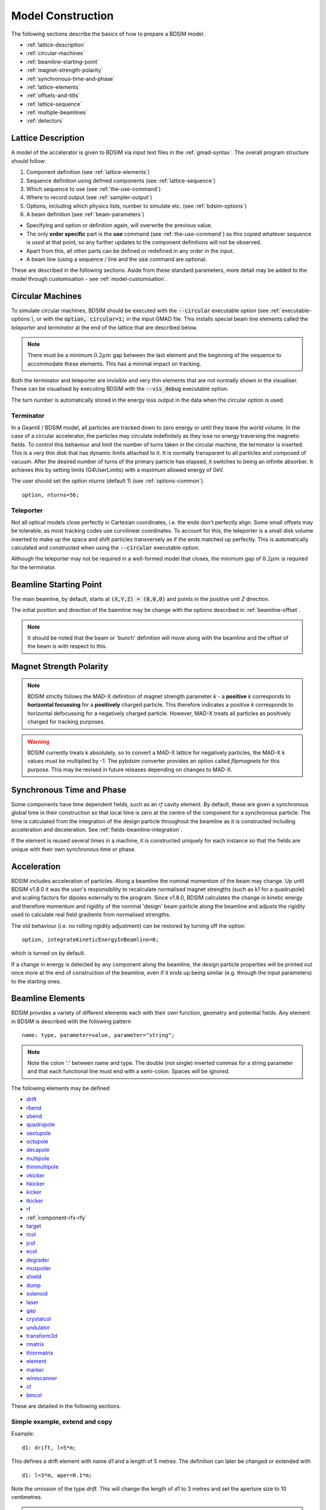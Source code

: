 .. macro for non breaking white space useful or units:
.. |nbsp| unicode:: 0xA0
   :trim:

.. _model-construction:

==================
Model Construction
==================

The following sections describe the basics of how to prepare a BDSIM model.

* :ref:`lattice-description`
* :ref:`circular-machines`
* :ref:`beamline-starting-point`
* :ref:`magnet-strength-polarity`
* :ref:`synchronous-time-and-phase`
* :ref:`lattice-elements`
* :ref:`offsets-and-tilts`
* :ref:`lattice-sequence`
* :ref:`multiple-beamlines`
* :ref:`detectors`


.. _lattice-description:

Lattice Description
-------------------

A model of the accelerator is given to BDSIM via input text files in the :ref:`gmad-syntax`.
The overall program structure should follow:

1) Component definition (see :ref:`lattice-elements`)
2) Sequence definition using defined components (see :ref:`lattice-sequence`)
3) Which sequence to use (see :ref:`the-use-command`)
4) Where to record output (see :ref:`sampler-output`)
5) Options, including which physics lists, number to simulate etc. (see :ref:`bdsim-options`)
6) A beam definition (see :ref:`beam-parameters`)

* Specifying and option or definition again, will overwrite the previous value.
* The only **order specific** part is the **use** command (see :ref:`the-use-command`) as this
  copied whatever sequence is *used* at that point, so any further updates to the component
  definitions will not be observed.
* Apart from this, all other parts can be defined or redefined in any order in the input.
* A beam line (using a sequence / line and the :code:`use` command are optional.

These are described in the following sections. Aside from these standard parameters, more
detail may be added to the model through customisation - see :ref:`model-customisation`.

.. _circular-machines:

Circular Machines
-----------------

To simulate circular machines, BDSIM should be executed with the :code:`--circular` executable option
(see :ref:`executable-options`), or with the :code:`option, circular=1;` in the input GMAD file. This
installs special beam line elements called the `teleporter` and `terminator` at the end of the lattice
that are described below.

.. note:: There must be a minimum :math:`0.2 \mu m` gap between the last element and the beginning
	  of the sequence to accommodate these elements. This has a minimal impact on tracking.

Both the terminator and teleporter are invisible and very thin elements that are not normally
shown in the visualiser. These can be visualised by executing BDSIM with the :code:`--vis_debug`
executable option.

The turn number is automatically stored in the energy loss output in the data when the
circular option is used.


Terminator
^^^^^^^^^^

In a Geant4 / BDSIM model, all particles are tracked down to zero energy or until they leave the world
volume. In the case of a circular accelerator, the particles may circulate indefinitely as they lose
no energy traversing the magnetic fields. To control this behaviour and limit the number of turns
taken in the circular machine, the terminator is inserted. This is a very thin disk that has
dynamic limits attached to it. It is normally transparent to all particles and composed of vacuum.
After the desired number of turns of the primary particle has elapsed, it switches to being
an infinite absorber. It achieves this by setting limits (G4UserLimits) with a maximum allowed energy
of 0eV.

The user should set the option `nturns` (default 1) (see :ref:`options-common`). ::

  option, nturns=56;


Teleporter
^^^^^^^^^^

Not all optical models close perfectly in Cartesian coordinates, i.e. the ends don't perfectly
align. Some small offsets may be tolerable, as most tracking codes use curvilinear coordinates.
To account for this, the teleporter is a small disk volume inserted to make up the space
and shift particles transversely as if the ends matched up perfectly. This is automatically
calculated and constructed when using the :code:`--circular` executable option.

Although the teleporter may not be required in a well-formed model that closes, the minimum
gap of :math:`0.2 \mu m` is required for the terminator.


.. _beamline-starting-point:

Beamline Starting Point
-----------------------

The main beamline, by default, starts at :code:`(X,Y,Z) = (0,0,0)` and points in the
positive unit `Z` direction.

The initial position and direction of the baemline may be change with the options described
in :ref:`beamline-offset`.

.. note:: It should be noted that the beam or 'bunch' definition will move along with the
	  beamline and the offset of the beam is with respect to this.



.. _magnet-strength-polarity:

Magnet Strength Polarity
------------------------

.. note:: BDSIM strictly follows the MAD-X definition of magnet strength parameter
	  `k` - a **positive** `k` corresponds to **horizontal focussing** for a
	  **positively** charged particle. This therefore indicates a positive `k`
	  corresponds to horizontal defocussing for a negatively charged particle.
	  However, MAD-X treats all particles as positively charged for tracking purposes.

.. warning:: BDSIM currently treats k absolutely, so to convert a MAD-X lattice for
	     negatively particles, the MAD-X k values must be multiplied by -1. The
	     pybdsim converter provides an option called `flipmagnets` for this
	     purpose. This may be revised in future releases depending on changes
	     to MAD-X.


.. _synchronous-time-and-phase:

Synchronous Time and Phase
--------------------------

Some components have time dependent fields, such as an `rf` cavity element. By default, these
are given a synchronous global time in their construction so that local time is zero at the
centre of the component for a synchronous particle. The time is calculated from the integration
of the design particle throughout the beamline as it is constructed including acceleration
and deceleration. See :ref:`fields-beamline-integration`.

If the element is reused several times in a machine, it is constructed uniquely for
each instance so that the fields are unique with their own synchronous time or phase.


.. _acceleration:

Acceleration
------------

BDSIM includes acceleration of particles. Along a beamline the nominal momentum of the
beam may change. Up until BDSIM v1.8.0 it was the user's responsibility to recalculate
normalised magnet strengths (such as k1 for a quadrupole) and scaling factors for
dipoles externally to the program. Since v1.8.0, BDSIM calculates the change in kinetic
energy and therefore momentum and rigidity of the nominal 'design' beam particle along
the beamline and adjusts the rigidity used to calculate real field gradients from normalised
strengths.

The old behaviour (i.e. no rolling rigidity adjustment) can be restored by turning off the option: ::

  option, integrateKineticEnergyInBeamline=0;


which is turned on by default.

If a change in energy is detected by any component along the beamline, the design particle
properties will be printed out once more at the end of construction of the beamline, even
if it ends up being similar (e.g. through the input parameters) to the starting ones.


.. _lattice-elements:

Beamline Elements
-----------------

BDSIM provides a variety of different elements each with their own function, geometry and
potential fields. Any element in BDSIM is described with the following pattern ::

  name: type, parameter=value, parameter="string";

.. note:: Note the colon ':' between name and type. The double (not single) inverted commas
	  for a string parameter and that each functional line must end with a semi-colon.
	  Spaces will be ignored.

The following elements may be defined

* `drift`_
* `rbend`_
* `sbend`_
* `quadrupole`_
* `sextupole`_
* `octupole`_
* `decapole`_
* `multipole`_
* `thinmultipole`_
* `vkicker`_
* `hkicker`_
* `kicker`_
* `tkicker`_
* `rf`_
* :ref:`component-rfx-rfy`
* `target`_
* `rcol`_
* `jcol`_
* `ecol`_
* `degrader`_
* `muspoiler`_
* `shield`_
* `dump`_
* `solenoid`_
* `laser`_
* `gap`_
* `crystalcol`_
* `undulator`_
* `transform3d`_
* `rmatrix`_
* `thinrmatrix`_
* `element`_
* `marker`_
* `wirescanner`_
* `ct`_
* `bmcol`_

.. TODO add screen, awakescreen

These are detailed in the following sections.

Simple example, extend and copy
^^^^^^^^^^^^^^^^^^^^^^^^^^^^^^^

Example: ::

  d1: drift, l=5*m;

This defines a drift element with name `d1` and a length of 5 metres. The definition can later be changed or extended with ::

  d1: l=3*m, aper=0.1*m;

Note the omission of the type `drift`. This will change the length of `d1` to 3 metres and set the aperture size to 10 centimetres.

.. Warning:: This only works for beam line elements and not other objects in GMAD syntax (such as a placement).

An element can also be defined by copying an existing element ::

  d2: d1, l=2*m;

Element `d2` is a drift with the properties of `d1` and a length of 2 metres. Note that if `d1` is changed again, `d2` will **not** change.


Component Strength Scaling
^^^^^^^^^^^^^^^^^^^^^^^^^^

In the case of acceleration or energy degradation, the central energy of the beam may
change. However, BDSIM constructs all fields with respect to the rigidity calculated
from the particle species and the :code:`energy` parameter in the beam definition (i.e. not the
central or mean energy of the beam :code:`E0`, but the design energy given by :code:`energy`).
To easily scale the strengths, every beam line element has the parameter `scaling` that enables
its strength to be directly scaled.

In the case of a dipole, this scales the field but not the angle (the field may be calculated
from the angle if none is specified). For example ::

  beam, particle="e-",
        energy=10*GeV;

  sb1: sbend, l=2.5*m, angle=0.1;
  d1: drift, l=1*m;
  cav1: rf, l=1*m, gradient=50*MV/m, frequency=0;
  sb2: sbend, l=2.5*m, angle=0.1, scaling=1.005;

  l1: line=(sb1,d1,cav1,d1,sb2,d1);

In this example an rf cavity is used to accelerate the beam by 50 MeV (50 MV / m for 1 m).
The particle passes through one bend, the cavity and then another. As the second bend is
scaled (by a factor of (10 GeV + 50 MeV) / 10 GeV) = 1.005) a particle starting at (0,0) with
perfect energy will appear at (0,0) after this lattice.

In the case of a quadrupole or other magnet, the scaling is internally applied to the `k1`
or appropriate parameter that is used along with the design rigidity to calculate a field
gradient.

An example is included in `examples/features/components/scaling.gmad`.

.. note:: The user should take care to use this linear scaling parameter wisely- particularly
	  in sub-relativistic regimes. The fields should typically be scaled with momentum and
	  not total energy of the particle.


Magnet Yoke Field Scaling
^^^^^^^^^^^^^^^^^^^^^^^^^

As described in :ref:`yoke-multipole-field`, BDSIM uses by default an approximate magnetic
field for the yoke or "outer" part of each magnet. This is a sum of infinite (in :math:`z`)
current sources placed in the :math:`x, y` plane half way between each pole. This field is
only approximate and field maps should be used if a very accurate model is desired.

These fields are normalised to match the vacuum field at the pole tip, so the transition
is smooth.

However, to control this, an arbitrary scaling factor can be applied to all elements with
a yoke field (i.e. all magnets). This can be applied individually, or as an option to all
components. Individually specified parameters will take precedence.

In both cases the parameter and option is :code:`scalingFieldOuter` and should be a numerical
factor (e.g. 1.0 is the default).

An example model is: ::

  d1: drift, l=1*m;
  q1: quadrupole, l=20*cm, k1=0.2, scalingFieldOuter=1.5;
  q2: quadrupole, l=20*cm, k1=0.2;
  l1: line=(d1,q1,d1,q2,d1);
  use, l1;

  beam, particle="proton", kineticEnergy=100*GeV;

  option, scalingFieldOuter=2.0;

Here, the "q1" element will have an arbitrary scaling factor of the 1.5 over the normal field inside
the pole tip radius. For "q2", the default is picked up from the option with a value of 2.0.

This is recommended only for systematic error studies.

drift
^^^^^

.. figure:: figures/drift.png
	    :width: 50%
	    :align: center

`drift` defines a straight beam pipe with no field.

================  ===================  ==========  =========
Parameter         Description          Default     Required
`l`               Length [m]           0           Yes
`vacuumMaterial`  The vacuum material  vacuum      No
                  to use, can be user
		  defined
================  ===================  ==========  =========

Notes:

* The :ref:`aperture-parameters` may also be specified.
* The default beam pipe material is "stainlessSteel". This applies to all BDSIM elements that have a beam pipe.

Examples: ::

   l203b: drift, l=1*m;
   l204c: drift, l=3*cm, beampipeRadius=10*cm;

.. _component-rbend:

rbend
^^^^^

.. figure:: figures/rbend.png
	    :width: 40%
	    :align: center

.. |angleFieldComment| replace:: Either the total bending angle, `angle`, or the magnetic field, `B`, (in Tesla)
				 for the nominal beam energy can be specified.
				 If both are defined the magnet is under or over-powered.

`rbend` defines a rectangular bend magnet. |angleFieldComment|
The faces of the magnet are normal to the chord of the
input and output points. It can be specified using:

1) `angle` only - `B` calculated from the angle and the beam design rigidity.
2) `B` only - the angle is calculated from the beam design rigidity.
3) `angle` & `B`  - physically constructed using the angle, and field strength as `B`
   (see also `Component Strength Scaling`_).

Pole face rotations can be applied to both the input and output faces of the
magnet, based upon the reference system shown in the figure below. A pure dipole
field is provided in the beam pipe and a more general dipole (as
described by :ref:`yoke-multipole-field`) is provided for the yoke. A
quadrupolar component can be specified using the `k1` parameter that is given by:

.. math::

   k_{1} = \frac{1}{B \rho}\,\frac{dB_{y}}{dx}\,[m^{-2}]

If `k1` is specified, the integrator from the `bdsimmatrix` integrator set is used. This
results in no physical pole face angle being constructed for tracking purposes. The
tracking still includes the pole face effects.

The default geometry is a C-shaped yoke and this is by default built on the inside
of the bend. For H-shaped used :code:`hStyle=1` and for the yoke on the outside, use
:code:`yokeOnInside=0` in the definition respectively.

.. note:: See :ref:`bend-tracking-behaviour` for important notes about dipole tracking.

+-----------------+-----------------------------------+-----------+-----------------+
| Parameter       | Description                       | Default   | Required        |
+=================+===================================+===========+=================+
| `l`             | Chord Length [m]                  | 0         | Yes             |
+-----------------+-----------------------------------+-----------+-----------------+
| `angle`         | Angle [rad]                       | 0         | Yes, and or `B` |
+-----------------+-----------------------------------+-----------+-----------------+
| `B`             | Magnetic field [T]                | 0         | Yes             |
+-----------------+-----------------------------------+-----------+-----------------+
| `e1`            | Input pole face angle [rad]       | 0         | No              |
+-----------------+-----------------------------------+-----------+-----------------+
| `e2`            | Output pole face angle [rad]      | 0         | No              |
+-----------------+-----------------------------------+-----------+-----------------+
| `material`      | Magnet outer material             | Iron      | No              |
+-----------------+-----------------------------------+-----------+-----------------+
| `yokeOnInside`  | Yoke on inside of bend            | 1         | No              |
+-----------------+-----------------------------------+-----------+-----------------+
| `hStyle`        | H style poled geometry            | 0         | No              |
+-----------------+-----------------------------------+-----------+-----------------+
| `k1`            | Quadrupole coefficient for        | 0         | No              |
|                 | function magnet                   |           |                 |
+-----------------+-----------------------------------+-----------+-----------------+
| `fint`          | Fringe field integral for the     | 0         | No              |
|                 | entrance face of the rbend        |           |                 |
+-----------------+-----------------------------------+-----------+-----------------+
| `fintx`         | Fringe field integral for the     | -1        | No              |
|                 | exit face of the rbend. -1 means  |           |                 |
|                 | default to the same as fint. 0    |           |                 |
|                 | there will be no effect.          |           |                 |
+-----------------+-----------------------------------+-----------+-----------------+
| `fintK2`        | Second fringe field integral for  | 0         | No              |
|                 | the entrance face of the rbend    |           |                 |
+-----------------+-----------------------------------+-----------+-----------------+
| `fintxK2`       | Second fringe field integral for  | 0         | No              |
|                 | the exit face of the rbend        |           |                 |
+-----------------+-----------------------------------+-----------+-----------------+
| `hgap`          | The half gap of the poles for     | 0         | No              |
|                 | **fringe field purposes only**    |           |                 |
+-----------------+-----------------------------------+-----------+-----------------+
| `h1`            | Input poleface curvature          | 0         | no              |
|                 | :math:`[m^{-1}]`                  |           |                 |
+-----------------+-----------------------------------+-----------+-----------------+
| `h2`            | Output poleface curvature         | 0         | no              |
|                 | :math:`[m^{-1}]`                  |           |                 |
+-----------------+-----------------------------------+-----------+-----------------+
| `tilt`          | Tilt of magnet [rad]              | 0         | no              |
+-----------------+-----------------------------------+-----------+-----------------+

Notes:

* The :ref:`aperture-parameters` may also be specified.
* The :ref:`magnet-geometry-parameters` may also be specified.

.. note:: In the case that the `lhcleft` or `lhcright` magnet geometry types are used,
	  the yoke field will be a sum of two regular yoke fields at the LHC beam pipe
	  separation. The option :code:`yokeFieldsMatchLHCGeometry` can be used to control
	  this. On by default.

.. figure:: figures/poleface_notation_rbend.pdf
	    :width: 75%
	    :align: center

	    Pole face notation for an rbend.

A few points about rbends:

1) For large angles (> 100 mrad), particles may hit the aperture, as the beam pipe is
   represented by a straight (chord) section and even nominal energy particles
   may hit the aperture, depending on the degree of tracking accuracy specified. In this
   case, consider splitting the `rbend` into multiple ones.
2) The pole face rotation angle is limited to :math:`\pm \pi /4` radians.
3) If a non-zero pole face rotation angle is specified, the element preceding / succeeding
   the rotated magnet face must either be a drift or an rbend with opposite rotation (e.g. an rbend with
   :math:`e2 = 0.1` can be followed by an rbend with :math:`e1 = -0.1`). The preceding / succeeding
   element must be longer than the projected length from the rotation, given by
   :math:`2 \tan(\mathrm{eX})`.
4) Fringe field kicks are applied in a thin fringe field magnet (0.1 micron thick by default) at the beginning
   or at the end of the rbend. The length of the fringe field element can be
   set by the option `thinElementLength` (see :ref:`bdsim-options`) but is an advanced option.
5) In the case of finite `fint` or `fintx` and `hgap`, a fringe field is used even
   if `e1` and `e2` have no angle.
6) The `fintK2` and `fintxK2` parameters are for a second fringe field correction term that are included to
   enable optics comparisons with TRANSPORT. Whilst this term is not available in MAD-X, the default values
   of 0 mean this second fringe field correction will not be applied unless `fintK2` or `fintxK2` are
   explicitly specified as non-zero.
7) The effect of pole face rotations and fringe field kicks can be turned off for all dipoles by setting
   the option `includeFringeFields=0` (see :ref:`bdsim-options`).
8) The poleface curvature does not construct the curved geometry. The effect is instead applied in the thin
   fringefield magnet.
9) rbends are limited in angle to less than :math:`\pi/2`.
10) A positive `tilt` angle corresponds to a clockwise rotation when looking along the beam direction as
    we use a right-handed coordinate system. A positive tilt angle of :math:`\pi/2` for an rbend with a
    positive bending angle will produce a vertical bend where the beam is bent downwards.
11) The sign of the pole face rotations do not change when flipping the sign of the magnet bending angle. This
    is to match the behaviour of MAD-X; i.e. a positive pole face angle reduces the length of the outer side of
    the bend (the side furthest from the centre of curvature).

Examples: ::

   MRB20: rbend, l=3*m, angle=0.003;
   r1: rbend, l=5.43m, beampipeRadius=10*cm, B=2*Tesla;
   RB04: rbend, l=1.8*m, angle=0.05, e1=0.1, e2=-0.1

sbend
^^^^^

.. figure:: figures/sbend.png
	    :width: 40%
	    :align: center


`sbend` defines a sector bend magnet. |angleFieldComment|
The faces of the magnet are normal to the curvilinear coordinate
system. It can be specified using:

1) `angle` only - `B` calculated from the angle and the beam design rigidity.
2) `B` only - the angle is calculated from the beam design rigidity.
3) `angle` & `B`  - physically constructed using the angle, and field strength as `B`
   (see also `Component Strength Scaling`_).

Pole face rotations can be applied to both the input and output faces of the magnet,
based upon the reference system shown in the figure below. A pure dipole field is
provided in the beam pipe and a more general dipole (as described by
:ref:`yoke-multipole-field`) is provided for the yoke. A quadrupolar component can
be specified using the `k1` parameter that is given by:

.. math::

   k_{1} = \frac{1}{B \rho}\,\frac{dB_{y}}{dx}\,[m^{-2}]

If `k1` is specified, the integrator from `bdsimmatrix` integrator set is used. This
results in no physical pole face angle being constructed for tracking purposes. The
tracking still includes the pole face effects.

The `sbend` geometry is constructed as many small straight sections with angled faces. This
makes no effect on tracking, but allows a much higher variety of apertures and magnet
geometry to be used given the Geant4 geometry. The number of segments is computed such
that the maximum tangential error in the aperture is 1 mm.

The default geometry is a C-shaped yoke and this is by default built on the inside
of the bend. For H-shaped used :code:`hStyle=1` and for the yoke on the outside, use
:code:`yokeOnInside=0` in the definition respectively.

With the default integrator set, the pole face rotations are not built into the geometry
such that the tracking will match MADX. If you use the :code:`geant4` integrator set,
the pole face geometry will be built fully.

.. note:: See :ref:`bend-tracking-behaviour` for important notes about dipole tracking.

+-----------------+-----------------------------------+-----------+-----------------+
| Parameter       | Description                       | Default   | Required        |
+=================+===================================+===========+=================+
| `l`             | Arc length [m]                    | 0         | Yes             |
+-----------------+-----------------------------------+-----------+-----------------+
| `angle`         | Angle [rad]                       | 0         | Yes, and or `B` |
+-----------------+-----------------------------------+-----------+-----------------+
| `B`             | Magnetic field [T]                | 0         | Yes             |
+-----------------+-----------------------------------+-----------+-----------------+
| `e1`            | Input pole face angle [rad]       | 0         | No              |
+-----------------+-----------------------------------+-----------+-----------------+
| `e2`            | Output pole face angle [rad]      | 0         | No              |
+-----------------+-----------------------------------+-----------+-----------------+
| `material`      | Magnet outer material             | Iron      | No              |
+-----------------+-----------------------------------+-----------+-----------------+
| `yokeOnInside`  | Yoke on inside of bend            | 1         | No              |
+-----------------+-----------------------------------+-----------+-----------------+
| `hStyle`        | H style poled geometry            | 0         | No              |
+-----------------+-----------------------------------+-----------+-----------------+
| `k1`            | Quadrupole coefficient for        | 0         | No              |
|                 | function magnet                   |           |                 |
+-----------------+-----------------------------------+-----------+-----------------+
| `fint`          | Fringe field integral for the     | 0         | No              |
|                 | entrance face of the sbend        |           |                 |
+-----------------+-----------------------------------+-----------+-----------------+
| `fintx`         | Fringe field integral for the     | -1        | No              |
|                 | exit face of the sbend. -1 means  |           |                 |
|                 | default to the same as fint. 0    |           |                 |
|                 | there will be no effect.          |           |                 |
+-----------------+-----------------------------------+-----------+-----------------+
| `fintK2`        | Second fringe field integral for  | 0         | No              |
|                 | the entrance face of the sbend    |           |                 |
+-----------------+-----------------------------------+-----------+-----------------+
| `fintxK2`       | Second fringe field integral for  | 0         | No              |
|                 | the exit face of the sbend        |           |                 |
+-----------------+-----------------------------------+-----------+-----------------+
| `hgap`          | The half gap of the poles for     | 0         | No              |
|                 | **fringe field purposes only**    |           |                 |
+-----------------+-----------------------------------+-----------+-----------------+
| `h1`            | Input poleface curvature          | 0         | no              |
|                 | :math:`[m^{-1}]`                  |           |                 |
+-----------------+-----------------------------------+-----------+-----------------+
| `h2`            | Output poleface curvature         | 0         | no              |
|                 | :math:`[m^{-1}]`                  |           |                 |
+-----------------+-----------------------------------+-----------+-----------------+
| `tilt`          | Tilt of magnet [rad]              | 0         | no              |
+-----------------+-----------------------------------+-----------+-----------------+

Notes:

* The :ref:`aperture-parameters` may also be specified.
* The :ref:`magnet-geometry-parameters` may also be specified.

.. note:: In the case that the `lhcleft` or `lhcright` magnet geometry types are used,
	  the yoke field will be a sum of two regular yoke fields at the LHC beam pipe
	  separation. The option :code:`yokeFieldsMatchLHCGeometry` can be used to control
	  this. On by default.

.. figure:: figures/poleface_notation_sbend.pdf
	    :width: 75%
	    :align: center

	    Pole face notation for an sbend.

A few points about sbends:

1) The pole face rotation angle is limited to :math:`\pm \pi /4` radians.
2) If a non-zero pole face rotation angle is specified, the element preceding / succeeding
   the rotated magnet face must either be a drift or an sbend with the opposite rotation
   (e.g. an sbend with :math:`e2 = 0.1` can be followed by an sbend with
   :math:`e1 = -0.1`). The preceding / succeeding element must be longer than
   the projected length from the rotation, given by :math:`2 \tan(\mathrm{eX})`.
3) Fringe field kicks are applied in a thin fringe field magnet (0.1 micron thick by default) at the beginning
   or at the end of the sbend. The length of the fringe field magnet can be
   set by the option `thinElementLength` (see :ref:`bdsim-options`).
4) In the case of finite `fint` or `fintx` and `hgap` a fringe field is used even
   if `e1` and `e2` have no angle.
5) The `fintK2` and `fintxK2` parameters are for a second fringe field correction term that are included to
   enable optics comparisons with TRANSPORT. Whilst this term is not available in MAD-X, the default values
   of 0 mean this second fringe field correction will not be applied unless `fintK2` or `fintxK2` are
   explicitly specified as non-zero.
6) The effect of pole face rotations and fringe field kicks can be turned off for all dipoles by setting
   the option `includeFringeFields=0` (see :ref:`bdsim-options`).
7) The poleface curvature does not construct the curved geometry. The effect is instead applied in the thin
   fringefield magnet.
8) Sbends are limited in angle to less than :math:`2\pi`. If the sbends are not split with the
   option :code:`dontSplitSBends`, an sbend will be limited in angle to a maximum of :math:`\pi/2`.
9) A positive `tilt` angle corresponds to a clockwise rotation when looking along the beam direction as
   we use a right-handed coordinate system. A positive tilt angle of :math:`\pi/2` for an sbend with a
   positive bending angle will produce a vertical bend where the beam is bent downwards.
10) The sign of the pole face rotations do not change when flipping the sign of the magnet bending angle. This
    is to match the behaviour of MAD-X; i.e. a positive pole face angle reduces the length of the outer side of
    the bend (the side furthest from the centre of curvature).

Examples: ::

   s1: sbend, l=14.5*m, angle=0.005, magnetGeometryType="lhcright";
   mb201x: sbend, l=304.2*cm, b=1.5*Tesla;
   SB17A: sbend, l=0.61*m, angle=0.016, e1=-0.05, e2=0.09

quadrupole
^^^^^^^^^^

.. figure:: figures/quadrupole.png
	    :width: 30%
	    :align: center

`quadrupole` defines a quadrupole magnet. The strength parameter :math:`k_1` is defined as

.. math::

   k_{1} = \frac{1}{B \rho}\,\frac{dB_{y}}{dx}\,[m^{-2}]

================  ===========================  ==========  ===========
Parameter         Description                  Default     Required
`l`               Length [m]                   0           Yes
`k1`              Quadrupole coefficient       0           Yes
`material`        Magnet outer material        Iron        No
================  ===========================  ==========  ===========

Notes:

* The :ref:`aperture-parameters` may also be specified.
* The :ref:`magnet-geometry-parameters` may also be specified.
* See `Magnet Strength Polarity`_ for polarity notes.
* If `lhcright` or `lhcleft` magnet geometry types are used the yoke field is a sum of two
  as described in :ref:`fields-multipole-outer-lhc`.

A pure quadrupolar field is provided in the beam pipe and a more general multipole (as
described by :ref:`yoke-multipole-field`) is provided for the yoke.

Examples: ::

   q1: quadrupole, l=0.3*m, k1=45.23;
   qm15ff: quadrupole, l=20*cm, k1=95.2;

sextupole
^^^^^^^^^

.. figure:: figures/sextupole.png
	    :width: 30%
	    :align: center

`sextupole` defines a sextupole magnet. The strength parameter :math:`k_2` is defined as

.. math::

   k_{2} = \frac{1}{B \rho}\,\frac{d^{2}B_{y}}{dx^{2}}\,[m^{-3}]

================  ===========================  ==========  ===========
Parameter         Description                  Default     Required
`l`               Length [m]                   0           Yes
`k2`              Sextupole coefficient        0           Yes
`material`        Magnet outer material        Iron        No
================  ===========================  ==========  ===========

Notes:

* The :ref:`aperture-parameters` may also be specified.
* The :ref:`magnet-geometry-parameters` may also be specified.
* See `Magnet Strength Polarity`_ for polarity notes.
* If `lhcright` or `lhcleft` magnet geometry types are used the yoke field is a sum of two
  as described in ref:`fields-multipole-outer-lhc`.

A pure sextupolar field is provided in the beam pipe and a more general multipole (as
described by :ref:`yoke-multipole-field`) is provided for the yoke.

Examples: ::

   sx1: sextupole, l=0.5*m, k2=4.678;
   sx2: sextupole, l=20*cm, k2=45.32;

octupole
^^^^^^^^

.. figure:: figures/octupole.png
	    :width: 30%
	    :align: center

`octupole` defines an octupole magnet. The strength parameter :math:`k_3` is defined as

.. math::

   k_{3} = \frac{1}{B \rho}\,\frac{d^{3}B_{y}}{dx^{3}}\,[m^{-4}]

================  ===========================  ==========  ===========
Parameter         Description                  Default     Required
`l`               Length [m]                   0           Yes
`k3`              Octupole coefficient         0           Yes
`material`        Magnet outer material        Iron        No
================  ===========================  ==========  ===========

Notes:

* The :ref:`aperture-parameters` may also be specified.
* The :ref:`magnet-geometry-parameters` may also be specified.
* See `Magnet Strength Polarity`_ for polarity notes.

A pure octupolar field is provided in the beam pipe and a more general multipole (as
described by :ref:`yoke-multipole-field`) is provided for the yoke.

Examples: ::

   oct4b: octupole, l=0.3*m, k3=32.9;

decapole
^^^^^^^^

.. figure:: figures/decapole.png
	    :width: 30%
	    :align: center

`decapole` defines a decapole magnet. The strength parameter :math:`k_4` is defined as

.. math::

   k_{2} = \frac{1}{B \rho}\,\frac{d^{4}B_{y}}{dx^{4}}\,[m^{-5}]

================  ===========================  ==========  ===========
Parameter         Description                  Default     Required
`l`               Length [m]                   0           Yes
`k4`              Decapole coefficient         0           Yes
`material`        Magnet outer material        Iron        No
================  ===========================  ==========  ===========

A pure decapolar field is provided in the beam pipe and a more general multipole (as
described by :ref:`yoke-multipole-field`) is provided for the yoke.

* The :ref:`aperture-parameters` may also be specified.
* The :ref:`magnet-geometry-parameters` may also be specified.
* See `Magnet Strength Polarity`_ for polarity notes.

Examples: ::

   MXDEC3: decapole, l=0.3*m, k4=32.9;

multipole
^^^^^^^^^

`multipole` defines a general multipole magnet. The strength parameter
:math:`knl` is a list defined as

.. math::

   knl[n] = \frac{1}{B \rho} \frac{d^{n}B_{y}}{dx^{n}}\,[m^{-(n+1)}]

starting with the **quadrupole** component. The skew strength parameter :math:`ksl`
is a list representing the skew coefficients.

================  ===========================  ==========  ===========
Parameter         Description                  Default     Required
`l`               Length [m]                   0           Yes
`knl`             List of normal coefficients  0           No
`ksl`             List of skew coefficients    0           No
`material`        Magnet outer material        Iron        No
================  ===========================  ==========  ===========

Notes:

* The values for `knl` and `ksl` are 1-counting, i.e. the first number is the order 1 component,
  which is the quadrupole coefficient.
* The :ref:`aperture-parameters` may also be specified.
* The :ref:`magnet-geometry-parameters` may also be specified.
* See `Magnet Strength Polarity`_ for polarity notes.
* No yoke field is provided.

Examples: ::

   OCTUPOLE1 : multipole, l=0.5*m , knl={ 0,0,1 } , ksl={ 0,0,0 };
   QUADRUPOLE1: multipole, l=20*cm, knl={2.3};

.. note:: If a multipole has a length equal to zero, it will be converted in a `thinmultipole`_.

thinmultipole
^^^^^^^^^^^^^

`thinmultipole` is the same as multipole, but is set to have a default length of 0.1 micron.
For thin multipoles, the length parameter is not required. The element will appear as a thin length of drift
tube. A thin multipole can be placed next to a bending magnet with finite pole face rotation angles.

* `knl` and `ksl` are the same as the thick multiple documented above.  See `multipole`_.

Examples: ::

   THINOCTUPOLE1 : thinmultipole , knl={ 0,0,1 } , ksl={ 0,0,0 };

.. note:: The length of the thin multipole can be changed by setting `thinElementLength` (see :ref:`bdsim-options`).

vkicker
^^^^^^^

`vkicker` can either be a thin or thick vertical dipole magnet. If specified
with a finite length :code:`l`, it will be constructed as a thick dipole. However, if no length (or
a length of exactly 0 is specified), a thin kicker will be built. In practice, the thin version is
constructed as a 0.1um slice with only the aperture geometry and no surrounding geometry and is not
visible with the default visualisation settings.

The strength is specified by the parameter :code:`vkick`, which is the fractional momentum kick
in the vertical direction. A positive value corresponds to an increase in :math:`p_y`. In the
case of the thin kicker the position is not affected, whereas with the thick kicker, the position
will change.

The strength may also be specified by the magnetic field :code:`B`. A positive field value corresponds
to an increase in :math:`p_y` for a positively charged particle.

.. warning:: :code:`vkick` will supersede the strength even if :code:`B` is specified. Therefore, the
	     user should specify only :code:`vkick` or :code:`B`.

In the case of a thick vertical kicker, the resulting bending angle is calculated using:

.. math::

   \theta = \sin^{-1}(\,p_y),

where :math:`p_y` is the fractional change in vertical momentum. The dipole field strength is
then calculated with respect to the chord length:

.. math::

   \mathbf{B} = B\rho\, \frac{\theta}{\mathrm{chord\,length}}

For thin kickers, the magnetic field :code:`B` is ignored and the element is treated as a drift.

* The :ref:`aperture-parameters` may also be specified.
* For a vkicker with a finite length, the :ref:`magnet-geometry-parameters` may also be specified.

.. note:: Pole face rotations and fringe fields can be applied to vkickers by supplying the same
      parameters that would be applied to an `rbend`_ or `sbend`_ . If the vkicker is zero length,
      the B field value must be supplied in order to calculate the bending radius which required
      to apply the effects correctly.

* Fringe field kicks are applied in a thin fringe field magnet (0.1 micron thick by default) at the
  beginning or at the end of the vkicker. The length of the fringe field element can be set by the
  option `thinElementLength` (see :ref:`bdsim-options`).
* For zero length vkickers, the pole face and fringe field kicks are applied in the same thin element
  as the vkick.
* In the case of finite fint or fintx and hgap, a fringe field is used even if e1 and e2 have no angle.
* The effect of pole face rotations and fringe field kicks can be turned off for all magnets by setting
  the option `includeFringeFields=0` (see :ref:`bdsim-options`).
* No pole face geometry is constructed.


A pure dipole field is provided in the beam pipe and a more general multipole (as
described by :ref:`yoke-multipole-field`) is provided for the yoke.

Examples: ::

   KX15v: vkicker, vkick=1.3e-5;
   KX17v: vkicker, vkick=-2.4e-2, l=0.5*m;
   KX18v: vkicker, B=0.04*T;


hkicker
^^^^^^^

`hkicker` can either be a thin horizontal kicker or a thick horizontal dipole magnet. If
specified with a finite length :code:`l`, it will be constructed as a dipole. However, if no length (or
a length of exactly 0) is specified, a thin kicker will be built. This is typically a 0.1um slice
with only the shape of the aperture and no surrounding geometry. It is also typically not
visible with the default visualisation settings.

The strength is specified by the parameter :code:`hkick`, which is the fractional momentum kick
in the vertical direction. A positive value corresponds to an increase in :math:`p_x`. In the
case of the thin kicker the position is not affected, whereas with the thick kicker, the position
will change.

The strength may also be specified by the magnetic field :code:`B`. A positive field value corresponds
to an decrease in :math:`p_x` (note right-handed coordinate frame) for a positively charged particle.

.. warning:: :code:`hkick` will supersede the strength even if :code:`B` is specified. Therefore, the
	     user should specify only :code:`hkick` or :code:`B`.

.. note:: A positive value of `hkick` causes an increase in horizontal momentum, so the particle
	  will bend to the left looking along the beam line, i.e. in positive `x`. This is
	  the opposite of a bend where a positive *angle* causes a deflection in negative
	  `x`.

For thin kickers, the magnetic field :code:`B` is ignored and the element is treated as a drift.

* The :ref:`aperture-parameters` may also be specified.
* For a hkicker with a finite length, the :ref:`magnet-geometry-parameters` may also be specified.

.. note:: Pole face rotations and fringe fields can be applied to hkickers by supplying the same
      parameters that would be applied to an `rbend`_ or `sbend`_ . If the hkicker is zero length,
      the B field value must be supplied in order to calculate the bending radius which required
      to apply the effects correctly.

* Fringe field kicks are applied in a thin fringe field magnet (0.1 micron thick by default) at the
  beginning or at the end of the hkicker. The length of the fringe field element can be set by the
  option `thinElementLength` (see :ref:`bdsim-options`).
* For zero length hkickers, the pole face and fringe field kicks are applied in the same thin element
  as the hkick.
* In the case of finite fint or fintx and hgap, a fringe field is used even if e1 and e2 have no angle.
* The effect of pole face rotations and fringe field kicks can be turned off for all magnets by setting
  the option `includeFringeFields=0` (see :ref:`bdsim-options`).
* No pole face geometry is constructed.

A pure dipole field is provided in the beam pipe and a more general multipole (as
described by :ref:`yoke-multipole-field`) is provided for the yoke.

Examples: ::

   KX17h: hkicker, hkick=0.01;
   KX19h: hkicker, hkick=-1.3e-5, l=0.2*m;
   KX21h: hkicker, B=0.03*T;


kicker
^^^^^^

`kicker` defines a combined horizontal and vertical kicker.  Either both or one of the
parameters `hkick` and `vkick` may be specified. Like the `hkicker` and `vkicker`, this
may also be thin or thick. In the case of the thick kicker, the field is the linear
sum of two independently calculated fields.

.. note:: Pole face rotation and fringe fields kicks are unavailable for plain kickers

Example::

  kick1: kicker, l=0.45*m, hkick=1.23e-4, vkick=0.3e-4;


tkicker
^^^^^^^

BDSIM, like MAD-X, provides a `tkicker` element. This is an alias in BDSIM for a `kicker`_,
however MAD-X differentiates the two on the basis of fitting parameters. BDSIM does
not make this distinction. See `kicker`_ for more details.

In the case of a `tkicker`, the field :code:`B` cannot be used and only `hkick` and `vkick`
can be used.

.. note:: Pole face rotation and fringe fields kicks are unavailable for tkickers

.. _component-rf:

rf
^^^^

.. figure:: figures/rfcavity.png
	    :width: 50%
	    :align: center

`rf` or `rfcavity` defines an RF cavity with a time varying electric or electromagnetic field.
There are several geometry and field options as well as ways to specify the strength.
The default field is a uniform (in space) electric-only field that is time varying
according to a cosine (see :ref:`field-sinusoid-efield`).  Optionally, the electromagnetic
field for a pill-box cavity may be used (see :ref:`field-pill-box`). The `G4ClassicalRK4`
numerical integrator is used to calculate the motion of particles in both cases. Fringes for
the edge effects are provided by default and are controllable with the option `includeFringeFieldsCavities`.

.. tabularcolumns:: |p{4cm}|p{4cm}|p{2cm}|p{2cm}|

+----------------+-------------------------------+--------------+---------------------+
| **Parameter**  | **Description**               | **Default**  | **Required**        |
+================+===============================+==============+=====================+
| `l`            | Length [m]                    | 0            | Yes                 |
+----------------+-------------------------------+--------------+---------------------+
| `E`            | Voltage [V] that will be      | 0            | Yes (or `gradient`) |
|                | across the length `l`         |              |                     |
+----------------+-------------------------------+--------------+---------------------+
| `gradient`     | Electric field [V/m]          | 0            | Yes (or `E`)        |
+----------------+-------------------------------+--------------+---------------------+
| `frequency`    | Frequency of oscillation (Hz) | 0            | Yes                 |
+----------------+-------------------------------+--------------+---------------------+
| `phase`        | Phase offset (rad)            | 0            | No                  |
+----------------+-------------------------------+--------------+---------------------+
| `tOffset`      | Offset in global time (s)     | 0            | No                  |
+----------------+-------------------------------+--------------+---------------------+
| `material`     | Outer material                | ""           | Yes                 |
+----------------+-------------------------------+--------------+---------------------+
| `cavityModel`  | Name of cavity model object   | ""           | No                  |
+----------------+-------------------------------+--------------+---------------------+

Either :code:`gradient` or :code:`E` should be specified. :code:`E` (the *voltage*) is given in Volts,
and internally is divided by the length of the element (:code:`l`) to give the electric
field in Volts/m. If :code:`gradient` is specified, this is already Volts/m and the length
is not involved. The slight misnomer of `E` instead of say `voltage` is historical.

**Units** Since the value of `m` as a unit in GMAD is 1.0, it doesn't practically make a
difference whether you write :code:`gradient=10*MV/m` or :code:`gradient=10*MV`. However,
it is best to be explicit in units or none at all and assume the default ones.

.. note:: The design energy of the machine is affected by the accelerator (or decceleration)
          and the nominal rigidity used to calculate fields from normalised strenghts
          such as :code:`k1` for a quadrupole will be updated accordingly. This is the
          default behaviour since v1.8.0 and can be turned off with
          :code:`option, integrateKineticEnergyAlongBeamline=0;`.

.. warning:: The elliptical cavity geometry may not render or appear in the Geant4
	     QT visualiser.  The geometry exists and is valid, but this is due to
	     deficiencies of the Geant4 visualisation system. The geometry exists
	     and is fully functional.

* The field is such that a positive E-field results in acceleration of the primary particle
  (depending on the primary particle charge).
* The global synchronous time at the centre of the element is calculated automatically
  such that zero phase results in the peak E-field at the centre of the component
  for its position in the lattice.
* Either `tOffset` or `phase` may be used to specify the phase of the oscillator.
* If `phase` is specified, this is added to the calculated synchronous (global) phase from
  either the lattice position or `tOffset`.
* The material must be specified in the `rf` gmad element or in the attached cavity model
  by name. The cavity model will override the element material.
* The entrance / exit cavity fringes are not constructed if the previous / next element
  is also an rf cavity.
* The cavity fringe element is by default the same radius as the beam pipe radius. If a cavity
  model is supplied, the cavity fringes are built with the same radius as the model iris radius.
* The step length in the cavity is limited for all particles to be 2.5% of the minimum
  of the element length and the wavelength (given the frequency). In the case of 0 frequency,
  only the length is considered. This is to ensure accurate numerical integration of the
  motion through the varying field.
* If `tOffset` is specified, a phase offset is calculated from this and the frequency provided.
* In the case where `frequency` is not set and therefore 0, the field is multiplied by the
  cosine of the phase. See the developer documentation :ref:`field-sinusoid-efield` for a
  description of the field.


Simple examples: ::

   rf1: rf, l=10*cm, E=10*MV, frequency=90*MHz, phase=0.02;
   rf2: rf, l=10*cm, gradient=14*MV/m, frequency=450*MHz;
   rf3: rf, l=10*cm, E=10*MV, frequency=90*MHz, tOffset=3.2*ns;

Rather than just a simple E-field, an electromagnetic field that is the solution to
a cylindrical pill-box cavity may be used. A cavity object (described in more detail
below) is used to specify the field type. All other cavity parameters may be safely ignored
and only the field type will be used. The field is described in :ref:`field-pill-box`.

Pill-box field example::

  rffield: field, type="rfcavity";
  rf4: rf, l=10*cm, E=2*kV, frequency=1.2*GHz, fieldVacuum="rffield";

Elliptical SRF cavity geometry is also provided and may be specified by use of another
'cavity' object in the parser. This cavity object can then be attached to an `rf`
object by name. Details can be found in :ref:`cavity-geometry-parameters`.

.. _component-rfx-rfy:

rfx \& rfy
^^^^^^^^^^

.. figure:: figures/rfx.png
	    :width: 60%
	    :align: center

`rfx` or `rfy` define an RF cavity with a time varying electric (only) field that is transverse
to the S direction the accelerator is built along. Particularly, for `rfx` it is in the local
`x` direction and for `rfy` it is in the local `y` direction. The cavity will look like a cylindrical
pillbox cavity much the same way as `rf`.

* A positive `gradient` or field value causes a positive deflection in that direction.
* Only `gradient` can be specified because if we specify voltage only, we need the length
  to calculate a gradient for the electric field and the exact width of the cavity can be
  ambiguous given a combination of parameters.

.. tabularcolumns:: |p{4cm}|p{4cm}|p{2cm}|p{2cm}|

+----------------+-------------------------------+--------------+---------------------+
| **Parameter**  | **Description**               | **Default**  | **Required**        |
+================+===============================+==============+=====================+
| `l`            | Length [m]                    | 0            | Yes                 |
+----------------+-------------------------------+--------------+---------------------+
| `gradient`     | Electric field [V/m]          | 0            | Yes                 |
+----------------+-------------------------------+--------------+---------------------+
| `frequency`    | Frequency of oscillation (Hz) | 0            | Yes                 |
+----------------+-------------------------------+--------------+---------------------+
| `phase`        | Phase offset (rad)            | 0            | No                  |
+----------------+-------------------------------+--------------+---------------------+
| `tOffset`      | Offset in time (s)            | 0            | No                  |
+----------------+-------------------------------+--------------+---------------------+
| `material`     | Outer material                | ""           | Yes                 |
+----------------+-------------------------------+--------------+---------------------+

See :ref:`component-rf` for details about `phase` and `tOffset`. The field is the same
as :ref:`field-sinusoid-efield`, but pointing transversely.

Examples: ::

  rf1: rfx, l=20*cm, gradient=12*MV / m, frequency=450*MHz;



target
^^^^^^

.. figure:: figures/target.png
	    :width: 40%
	    :align: center

A `target` defines a block of 1 material. By default, a square shape is used but a
circular one can also be used. A target can be achieved similarly with an `rcol`
with no `xsize` or `ysize` specified.

.. tabularcolumns:: |p{4cm}|p{4cm}|p{2cm}|p{2cm}|

+------------------------+-----------------------------------+----------------+---------------+
| **Parameter**          | **Description**                   | **Default**    | **Required**  |
+========================+===================================+================+===============+
| `l`                    | Length [m]                        | 0              | Yes           |
+------------------------+-----------------------------------+----------------+---------------+
| `material`             | Outer material                    | None           | Yes           |
+------------------------+-----------------------------------+----------------+---------------+
| `horizontalWidth`      | Outer full width [m]              | 0.5 m          | No            |
+------------------------+-----------------------------------+----------------+---------------+
| `colour`               | Name of colour desired for block  | ""             | No            |
|                        | See :ref:`colours`                |                |               |
+------------------------+-----------------------------------+----------------+---------------+
| `minimumKineticEnergy` | Minimum kinetic energy below      | 0              | No            |
|                        | which to artificially kill        |                |               |
|                        | particles in this target only     |                |               |
+------------------------+-----------------------------------+----------------+---------------+
| `apertureType`         | Temporarily used to describe the  | "rectangular"  | No            |
|                        | outer shape - only "circular" or  |                |               |
|                        | "rectangular" are accepted        |                |               |
+------------------------+-----------------------------------+----------------+---------------+

* In future, `apertureType` will not be used to control the outer shape and any
  shape will be possible.


rcol
^^^^

.. figure:: figures/rcol.png
	    :width: 40%
	    :align: center

An `rcol` defines a rectangular collimator. The aperture is rectangular and the external
volume is square.

* If no `xsize` or `ysize` are provided, they are assumed to be 0 and **a solid block** is made.

.. tabularcolumns:: |p{4cm}|p{4cm}|p{2cm}|p{2cm}|

+------------------------+-----------------------------------+----------------+---------------+
| **Parameter**          | **Description**                   | **Default**    | **Required**  |
+========================+===================================+================+===============+
| `l`                    | Length [m]                        | 0              | Yes           |
+------------------------+-----------------------------------+----------------+---------------+
| `xsize`                | Horizontal half aperture [m]      | 0              | Yes           |
+------------------------+-----------------------------------+----------------+---------------+
| `ysize`                | Vertical half aperture [m]        | 0              | Yes           |
+------------------------+-----------------------------------+----------------+---------------+
| `material`             | Outer material                    | None           | Yes           |
+------------------------+-----------------------------------+----------------+---------------+
| `horizontalWidth`      | Outer full width [m]              | 0.5 m          | No            |
+------------------------+-----------------------------------+----------------+---------------+
| `xsizeOut`             | Horizontal exit half aperture [m] | `xsize` value  | No            |
+------------------------+-----------------------------------+----------------+---------------+
| `ysizeOut`             | Vertical exit half aperture [m]   | `ysize` value  | No            |
+------------------------+-----------------------------------+----------------+---------------+
| `colour`               | Name of colour desired for block  | ""             | No            |
|                        | See :ref:`colours`                |                |               |
+------------------------+-----------------------------------+----------------+---------------+
| `minimumKineticEnergy` | Minimum kinetic energy below      | 0              | No            |
|                        | which to artificially kill        |                |               |
|                        | particles in this collimator only |                |               |
+------------------------+-----------------------------------+----------------+---------------+

Notes:

* `horizontalWidth` should be big enough to encompass the xsize and ysize.
* The parameter `minimumKineticEnergy` (in GeV by default) may be specified to artificially kill
  particles below this kinetic energy in the collimator. This is useful to match other simulations
  where collimators can be assumed to be infinite absorbers. If this behaviour is required, the
  user should specify an energy greater than the total beam energy.
* The collimator can be tapered by specifying an exit aperture size with `xsizeOut` and
  `ysizeOut`, with the `xsize` and `ysize` parameters defining the entrance aperture.
* All collimators can be made infinite absorbers with the general option
  :code:`collimatorsAreInfiniteAbsorbers` (see :ref:`options-tracking`).


Examples: ::

   ! Standard
   TCP15: rcol, l=1.22*m, material="graphite", xsize=104*um, ysize=5*cm;

   ! Tapered
   TCP16: rcol, l=1.22*m, material="graphite", xsize=104*um, ysize=5*cm, xsizeOut=208*um, ysizeOut=10*cm;
   ! with kinetic energy limit
   TCP6CD: rcol, l=0.6*m, material="C", xsize=200*um, ysize=5*cm, minimumKineticEnergy=10*MeV;

.. note:: The outer shape of an rcol can be made circular by defining :code:`apertureType="circular"` for
	  that specific element. This is a temporary facility and may cause overlaps if the
	  :code:`horizontalWidth` parameter is smaller than the radius from the `xsize` and `ysize`
	  parameters. In future this will be improved and generalised for any inner and outer shape. No
	  other outer shapes are supported just now.

Example: ::

  r1: rcol, l=1*m, material="Cu", xsize=10*mm, ysize=3*mm, apertureType="circular", horizontalWidth=10*cm;


ecol
^^^^

.. figure:: figures/ecol.png
	    :width: 40%
	    :align: center

`ecol` defines an elliptical collimator. This is exactly the same as `rcol` except that
the aperture is elliptical and the `xsize` and `ysize` define the horizontal and vertical
**half-axes** respectively.

* A circular aperture collimator can be achieved by setting `xsize` and `ysize` to the
  same value.
* When tapered, the ratio between the horizontal and vertical half-axes of the entrance
  aperture (`xsize` and `ysize`) **must** be the same ratio for the exit aperture (`xsizeOut` and `ysizeOut`).
* All the same conditions for `rcol` apply for `ecol`.

jcol
^^^^

.. figure:: figures/jcol.png
	    :width: 40%
	    :align: center


`jcol` defines a jaw collimator with two square blocks on either side in the horizontal plane.
If a vertical `jcol` is required, the `tilt` parameter should be used to rotate it by :math:`\pi/2`.
The horizontal position of each jaw can be set separately with the `xsizeLeft` and `xsizeRight`
apertures which are the distances from the centre of element to the left and right jaws respectively.
The collimator jaws can be individually tilted in a plane perpendicular to the jaw opening plane with the
`jawTiltLeft` and `jawTiltRight` arguments. In this case, the set aperture is in the middle of the collimator.
This feature can be useful for example in aligning the jaws to the beam envelope.


.. tabularcolumns:: |p{4cm}|p{4cm}|p{2cm}|p{2cm}|

+------------------------+-----------------------------------+----------------+---------------+
| **Parameter**          | **Description**                   | **Default**    | **Required**  |
+========================+===================================+================+===============+
| `l`                    | Length [m]                        | 0              | Yes           |
+------------------------+-----------------------------------+----------------+---------------+
| `xsize`                | Horizontal half aperture [m]      | 0              | Yes           |
+------------------------+-----------------------------------+----------------+---------------+
| `ysize`                | Half height of jaws [m]           | 0              | Yes           |
+------------------------+-----------------------------------+----------------+---------------+
| `material`             | Outer material                    | None           | Yes           |
+------------------------+-----------------------------------+----------------+---------------+
| `xsizeLeft`            | Left jaw aperture [m]             | 0              | No            |
+------------------------+-----------------------------------+----------------+---------------+
| `xsizeRight`           | Right jaw aperture [m]            | 0              | No            |
+------------------------+-----------------------------------+----------------+---------------+
| `jawTiltLeft`          | Left jaw tilt angle [rad]         | 0              | No            |
+------------------------+-----------------------------------+----------------+---------------+
| `jawTiltRight`         | Right jaw tilt angle [rad]        | 0              | No            |
+------------------------+-----------------------------------+----------------+---------------+
| `horizontalWidth`      | Outer full width [m]              | 0.5 m          | No            |
+------------------------+-----------------------------------+----------------+---------------+
| `colour`               | Name of colour desired for        | ""             | No            |
|                        | block. See :ref:`colours`.        |                |               |
+------------------------+-----------------------------------+----------------+---------------+
| `minimumKineticEnergy` | Minimum kinetic energy below      | 0              | No            |
|                        | which to artificially kill        |                |               |
|                        | particles in this collimator only |                |               |
+------------------------+-----------------------------------+----------------+---------------+


Notes:

* The `horizontalWidth` must be greater than 2x `xsize`.
* To prevent the jaws overlapping with one another, a jaw cannot be constructed that crosses the
  X axis of the element (i.e supplying a negative `xsizeLeft` or `xsizeRight` will not work). Should
  you require this, please offset the element using the element parameters `offsetX` and `offsetY` instead.
* To construct a collimator jaws with one jaw closed (i.e. an offset of 0), the horizontal half aperture
  must be set to 0, with the other jaws half aperture set as appropriate.
* If `xsize`, `xsizeLeft` and `xsizeRight` are not specified, the collimator will be constructed
  as a box with no aperture.
* For **only one jaw**, specifying a jaw aperture which is larger than half the `horizontalWidth` value
  will result in that jaw not being constructed. If both jaw apertures are greater than
  half the `horizontalWidth`, no jaws will be built and BDSIM will exit.
* To preserve the longitudinal dimensions, jaw tilt specified with `jawTiltLeft` or `jawTiltRight` and `xsizeRight`
  uses parallelepipeds instead of boxes for the collimator jaws. Relative to using angled boxes, this can introduce and
  error in the material traversed by incident particles, which scales as $b\tan(\alpha)$, where b is
  the impact parameter (depth of impact) and $\alpha$ is the jaw tilt angle.
* The parameter `minimumKineticEnergy` (GeV by default) may be specified to artificially kill
  particles below this kinetic energy in the collimator. This is useful to match other simulations
  where collimators can be assumed to be infinite absorbers. If this behaviour is required, the
  user should specify an energy greater than the total beam energy.
* All collimators can be made infinite absorbers with the general option
  :code:`collimatorsAreInfiniteAbsorbers` (see :ref:`options-tracking`).


Examples: ::

   ! standard
   TCP15: jcol, l=1.22*m, material="graphite", xsize=0.1*cm, ysize=5*cm;

   ! two separately specified jaws
   j1: jcol, l=1*m, horizontalWidth=1*m, material="Cu", xsizeLeft=1*cm, xsizeRight=1.5*cm;

   ! only left jaw
   j2: jcol, l=0.9*m, horizontalWidth=1*m, material="Cu", xsizeLeft=1*cm, xsizeRight=2*m;



degrader
^^^^^^^^

.. figure:: figures/degrader.png
	    :width: 60%
	    :align: center


`degrader` defines interleaved pyramidal pieces of material. Depending on the physics list
used, this is capable of reducing the beam energy. This happens only through interaction
and the use of a physics list. Note, the default physics list in BDSIM is no physics and
only magnetic tracking, in which case this component will have no effect.

* If 1 wedge is specified, the degrader will be composed of 1 half wedge on each side.
* If 2 wedges are specified, the degrader will be a half, a whole then a half wedge.
* The above diagram shows a degrader with 3 wedges specified.

.. warning:: The nominal beam energy of each magnet after the degrader is unchanged and
	     is still the design energy of the machine. It is not possible to accurately
	     calculate the degradation in kinetic energy for all materials and particles
	     analytically. The user should use the :code:`scaling` parameter for any
	     magnet placed after the degrader to linearly scale the field strength. Or in
	     the case where there are no magnets before the degrader, set the design energy
	     of using the beam command as the energy afterwards and the :code:`E0` to the
	     higher input energy.

.. tabularcolumns:: |p{4cm}|p{4cm}|p{2cm}|p{2cm}|

===================    =======================================  ==========  ===========
Parameter              Description                              Default     Required
`l`                    Length [m]                               0           Yes
`numberWedges`         Number of degrader wedges                1           Yes
`wedgeLength`          Degrader wedge length [m]                0           Yes
`degraderHeight`       Degrader height [m]                      0           Yes
`materialThickness`    Amount of material seen by the beam [m]  0           Yes/No*
`degraderOffset`       Horizontal offset of both wedge sets     0           Yes/No*
`material`             Degrader material                        Carbon      Yes
`horizontalWidth`      Outer full width [m]                     global      No
`colour`               Colour of block. See :ref:`colours`      ""          No
===================    =======================================  ==========  ===========

.. note:: Either `materialThickness` or `degraderOffset` can be specified to adjust the horizontal
	  lateral wedge position, and consequently the total material thickness the beam can propagate
	  through. An offset of zero will corresponds to a full closed degrader, and is equivalent to a
	  materialThickness being the degrader length. If both are specified, `degraderOffset` will be ignored.
.. note:: When numberWedges is specified to be n, the degrader will consist of n-1 `full` wedges and
      two `half` wedges. When viewed from above, a `full` wedge appears as an isosceles triangle, and
      a `half` wedge appears as a right-angled triangle.
.. note:: A base is included with each wedge. Without it, if the materialThickness were to be set to
      the same as the degrader length, only half the beam would be degraded when passing through a wedge.
      The base provides material such that the whole width of the beam pipe would see material when the
      degrader is fully closed. As such, the degrader offset must be greater than or equal to zero.
      Negative offsets causes BDSIM to exit.
.. note:: If the user wants a fully open degrader, the degrader offset should be set to a value larger
      than the wedgeLength.


Examples: ::

    DEG1: degrader, l=0.25*m, material="carbon", numberWedges=5, wedgeLength=100*mm, degraderHeight=100*mm, materialThickness=200*mm;
    DEG2: degrader, l=0.25*m, material="carbon", numberWedges=5, wedgeLength=100*mm, degraderHeight=100*mm, degraderOffset=50*mm;


muspoiler
^^^^^^^^^

.. figure:: figures/muspoiler.png
	    :width: 40%
	    :align: center

`muspoiler` defines a muon spoiler, which is a rotationally magnetised iron cylinder with
a beam pipe in the middle. There is no magnetic field in the beam pipe.

=================  ============================  ==========  ===========
Parameter          Description                   Default     Required
`l`                Length [m]                    0           Yes
`B`                Magnetic field [T]            0           No
`material`         Outer material                Iron        No
`horizontalWidth`  Outer full width [m]          global      No
=================  ============================  ==========  ===========

Notes:

* The :ref:`aperture-parameters` may also be specified.
* No field is constructed if B is the default 0.


shield
^^^^^^

.. figure:: figures/shield.png
	    :width: 40%
	    :align: center

`shield` defines a square block of material with a square aperture. The user may choose
the outer width and inner horizontal and vertical apertures of the block. A beam pipe
is also placed inside the aperture.  If the beam pipe dimensions (including thickness)
are greater than the aperture, the beam pipe will not be created.

=================  ===================================  ==========  ===========
Parameter          Description                          Default     Required
`l`                Length [m]                           0           Yes
`material`         Outer material                       Iron        No
`horizontalWidth`  Outer full width [m]                 global      No
`xsize`            Horizontal inner half aperture [m]   0           Yes
`ysize`            Vertical inner half aperture [m]     0           No
`colour`           Colour of block. See :ref:`colours`  ""          No
=================  ===================================  ==========  ===========

Notes:

* The :ref:`aperture-parameters` may also be specified.

dump
^^^^

.. figure:: figures/dump.png
	    :width: 40%
	    :align: center

`dump` defines a square or circular block of material that is an infinite absorber. All
particles impacting the dump will be absorbed irrespective of the particle and physics
processes.

This is intended as a useful way to absorb a beam with no computational time. Normally,
the world volume is filled with air. If the beam reaches the end of the beam line it will
hit the air and likely create a shower of particles that will take some time to simulate.
In this case, when this isn't required, it is recommended to use a dump object to absorb
the beam.

=================  ==================================  ===========  ===========
Parameter          Description                         Default      Required
`l`                Length [m]                          1 mm         No
`horizontalWidth`  Outer full width [m]                global       No
`apertureType`     Which shape                         rectangular  No
=================  ==================================  ===========  ===========

How this works: the material of the dump is actually vacuum, but G4UserLimits are used to
kill particles. This requires the cuts and limits physics process that is included automatically.
In the case of using a Geant4 reference physics list (see :ref:`physics-geant4-lists`), the
necessary process is added automatically to enforce this.

The dump may accept `apertureType` with the value of either `circular` or `rectangular` for
the shape of the dump. By default it is rectangular.

.. note:: Although the syntax is "rectangular", the shape for the dump will be square. This
	  will be improved in future when any shape can be used.

Examples: ::

  d1: dump, horizontalWidth=20*cm;
  d2: dump, horizontalWidth=30*cm, apertureType="circular";
  d3: dump, l=0.3*m, horizontalWidth=40*cm, apertureType="rectangular";

Here, `d1` is a rectangular block 20 cm wide (full width) and 1 mm long in z. `d2` is a
circular disk with diameter 30 cm and length of 1 mm in z. `d3` is 30 cm long in z and
40 cm width (full width) in x and y with a square shape.


solenoid
^^^^^^^^

.. figure:: figures/solenoid.png
	    :width: 40%
	    :align: center

`solenoid` defines a solenoid magnet. This utilises a thick lens transfer map with a
hard edge field profile. Fringes for the edge effects are provided by default and
are controllable with the option `includeFringeFields`. A field is supplied that is
used in the case a particle cannot be tracked using the integrator. In this case, it
is a perfect dipole field along the local :math:`z` axis inside the beam pipe with
no spatial variation. Outside the beam pipe, in the *'yoke'*, a solenoidal field
according to a cylindrical current source is constructed.

=================  ============================  ==========  ===========
Parameter          Description                   Default     Required
`l`                Length [m]                    0           Yes
`ks`               Solenoid strength             0           No
`B`                Magnetic field                0           No
`material`         Outer material                Iron        No
`horizontalWidth`  Outer full width [m]          global      No
=================  ============================  ==========  ===========

* A positive field corresponds to a field in along the direction of positive S.
* The entrance / exit solenoid fringes are not constructed if the previous / next element is also a solenoid.
* See `Magnet Strength Polarity`_ for polarity notes.

A thin sheet cylinder is place also inside the yoke but of the same material. The
colour is copper colour to indicate this is the shape used to calculate the solenoidal
field for the yoke. This is of the same material so it has no effect on physics results.
The 'current' cylinder is chosen to be :math:`0.8 \times l` and the radius is
:math:`\frac{1}{3}` of the distance between the beam pipe radius and the outer radius.

Examples: ::

   atlassol: solenoid, l=20*m, ks=0.004;


Another visualisation:

.. figure:: figures/solenoid2.png
   :width: 70%
   :align: center

   A partially transparent visualiation of a solenoid showing the interior current
   cylinder sheet - made of the same material as the yoke. The field is shown in the
   :math:`x-z` plane.


wirescanner
^^^^^^^^^^^

.. figure:: figures/wirescanner.png
            :width: 40%
	    :align: center


`wirescanner` defines a cylindrical object within a beam pipe to represent a wire
scanner typically use in an accelerator.

=====================  ===============================================  ==========  ==========
parameter              description                                      default     required
`l`                    length of drift section around wire              0           yes
`wireDiameter`         diameter of wire [m]                             0           yes
`wireLength`           length of wirescanner [m]                        0           yes
`material`             material of wire                                 none        yes
`wireAngle`            angle of the wire w.r.t. vertical                0           no
`wireOffsetX`          x offset of the wire from the center [m]         0           no
`wireOffsetY`          y offset of the wire from the center [m]         0           no
`wireOffsetZ`          z offset of the wire from the center [m]         0           no
=====================  ===============================================  ==========  ==========

Notes:

* The angle is the rotation from vertical in the clock-wise direction looping in the
  positive S direction (the usually direction of the beam).

.. warning:: After BDSIM V1.3.2 :code:`wireAngle` is used for the angle instead of
	     :code:`angle` as :code:`angle` is used specifically for angles of bends
	     and this could result in the curvilinear world being made very small.

The offsets are with respect to the centre of the beam pipe section the wire is placed inside.
This should therefore be less than half the element length `l`. The usual beam pipe parameters
can be specified and apply the to the beam pipe. For example, `material` is used for the beam
pipe material whereas `wireMaterial` is used for the material of the wire.

The user should take care to define a wire long enough to intercept the beam but be sufficiently
short to fit inside the beam pipe given the offsets in x, y and z. Checks are made on the end
points of the wire.

Examples: ::

    ws45Deg: wirescanner, l=4*cm, wireDiameter=0.1*mm, wireLength=5*cm,
                          wireOffsetX=1*cm, angle=pi/4, wireMaterial="C",
			  aper1=5*cm;

    wsVertical: wirescanner, l=4*cm, wireDiameter=0.1*mm, wireLength=5*cm,
                             wireOffsetX=1*cm, wireOffsetZ=1.6*cm, wireMaterial="C";


laser
^^^^^

`laser` defines a drift section with a laser beam inside. The laser acts as a static target
of photons.

================  =================================================  ==========  ===========
Parameter         Description                                        Default     Required
`l`               Length of drift section [m]                        0           Yes
`x`, `y`, `z`     Components of laser direction vector (normalised)  (1,0,0)     yes
`waveLength`      Laser wavelength [m]                               532*nm      Yes
================  =================================================  ==========  ===========

Examples: ::

   laserwire: laser, l=1*um, x=1, y=0, z=0, wavelength=532*nm;


gap
^^^

`gap` defines a gap where no physical geometry is placed. It will be a region of the world,
composed of the same material as the world volume.

.. tabularcolumns:: |p{4cm}|p{4cm}|p{2cm}|p{2cm}|

===================    =======================================  ==========  ===========
Parameter              Description                              Default     Required
`l`                    Length [m]                               0           Yes
`angle`                Angle [rad]                              0           No
===================    =======================================  ==========  ===========

Examples: ::

    GAP1: gap, l=0.25*m, angle=0.01*rad;

.. _element-crystal-col:

crystalcol
^^^^^^^^^^

.. figure:: figures/crystalcol.png
	    :width: 30%
	    :align: center


`crystalcol` defines a crystal collimator that uses crystals to channel particles. It is
composed of a beam pipe with one or two crystals inside it. The crystals can be the same
(but placed at different angles) or different. The crystals are placed +- `xsize` away
from the centre.

The crystal is defined in a separate object in the parser and referred to by the name of
that object. At least one of `crystalBoth`, `crystalLeft` and `crystalRight` must be
specified.

.. warning:: This requires the user to use the "completechannelling" or "channelling" physics list
	     for channelling to take place.

==========================  ======================================================  ===========  =========
Parameter                   Description                                             Default      Required
`l`                         Length [m]                                              0            Yes
`xsize`                     Half-gap distance of each crystal from centre [m]       0            Yes
`material`                  Material                                                ""           Yes
`crystalBoth`               Name of crystal object for both crystals                ""           No
`crystalLeft`               Name of crystal object for right crystal                ""           No
`crystalRight`              Name of crystal object for left crystal                 ""           No
`crystalAngleYAxisLeft`     Rotation angle of left crystal [rad]                    0            No
`crystalAngleYAxisRight`    Rotation angle of right crystal [rad]                   0            No
==========================  ======================================================  ===========  =========

Notes:

* A positive crystalAngleYAxisLeft will result in the crystal being rotated away from the z axis of the
  collimator. Therefore, a positive angle for both a left and right crystal will result in diverging
  crystals.
* The bending angle of the left crystal is reversed from the definition. Therefore a positive bending angle
  will result in the crystal bending away from the z axis of the collimator for both left and right crystals.
* Crystal channelling potential files are required for this - see :ref:`crystals` for more details.
* If only `crystalLeft` or `crystalRight` is specified, only one crystal will be placed.
* If both `crystalLeft` and `crystalRight` are specified, both will be constructed uniquely and placed.
* If `crystalBoth` is specified, `crystalLeft` and `crystalRight` will be ignored and the `crystalBoth`
  definition will be used for both crystals. The angles will be unique.

.. note:: Crystal channelling is only available in Geant4.10.4 onwards. If BDSIM is compiled with a Geant4
	  version below this, the geometry will be constructed correctly but the channelling physics process
	  will not be used and the crystal will not channel particles.

* See :ref:`crystals` for the definition of a crystal object.

Examples: ::

  lovelycrystal: crystal, material = "G4_Si",
	       		data = "data/Si220pl",
			shape = "box",
			lengthY = 5*cm,
			lengthX = 0.5*mm,
			lengthZ = 4*mm,
			sizeA = 5.43*ang,
			sizeB = 5.43*ang,
			sizeC = 5.43*ang,
			alpha = 1,
			beta  = 1,
			gamma = 1,
			spaceGroup = 227,
			bendingAngleYAxis = 0.1*rad,
			bendingAngleZAxis = 0;

   col1 : crystalcol, l=6*mm, apertureType="rectangular", aper1=0.25*cm, aper2=5*cm,
                      crystalBoth="lovelycrystal", crystalAngleYAxisLeft=-0.1*rad,
		      crystalAngleYAxisRight=-0.1*rad, xsize=2*mm;


More examples can be found in :code:`bdsim/examples/components` and are described in :ref:`crystal-examples`.

undulator
^^^^^^^^^

.. figure:: figures/undulator.png
	    :width: 60%
	    :align: center

`undulator` defines an undulator magnet which has a sinusoidally varying field along the element with
field components:

.. math::

   B_{x} ~ &= ~ 0 \\
   B_{y} ~ &= ~ B \cdot \cos\big(z \frac{2\pi}{\lambda}\big) \cosh\big(y \frac{2\pi}{\lambda}\big)\\
   B_{z} ~ &= ~ -B \cdot \sin\big(z \frac{2\pi}{\lambda}\big) \sinh\big(y \frac{2\pi}{\lambda}\big)

where :math:`\lambda` is the undulator period.

=======================  =============================  ==========  ===========
Parameter                Description                    Default     Required
`l`                      Length [m]                     0           Yes
`B`                      Magnetic field [T]             0           Yes
`undulatorPeriod`        Undulator magnetic period [m]  1           Yes
`undulatorGap`           Undulator gap [m]              0           No
`undulatorMagnetHeight`  Undulator magnet height [m]    0           No
`material`               Magnet outer material          Iron        No
=======================  =============================  ==========  ===========

Notes:

* The undulator period must be an integer factor of the undulator length. If not, BDSIM will exit.
* The undulator gap is the total distance between the upper and lower sets of magnets. If not supplied,
  it is set to twice the beam pipe diameter.
* The undulator magnet height is the vertical height of the sets of magnets. If not supplied, it is set
  to the 0.5*horizontalWidth - undulator gap.
* The :ref:`aperture-parameters` may also be specified.
* See `Magnet Strength Polarity`_ for polarity notes.
* To generate radiation from particles propagating through the undulator field, synchrotron radiation
  physics must be included in the model's physicsList. See :ref:`physics-processes` for further details.

Examples: ::

 u1: undulator, l=2.0*m, B=0.1*T, undulatorPeriod=0.2*m;
 u2: undulator, l=3.2*m, B=0.02*T, undulatorPeriod=0.16*m, undulatorGap=15*cm, undulatorMagnetHeight=10*cm;


transform3d
^^^^^^^^^^^

`transform3d` defines an arbitrary three-dimensional transformation of the curvilinear coordinate
system at that point in the beam line sequence. The user is responsible for ensuring no overlaps
in geometry are introduced. The drifts on either side currently will not have matching angular faces.

Two representations of rotation can be used. Either Euler angles or Axis Angle where unit vector
components are supplied to create an axis to rotate around by an angle. Euler is the default.
To select the axis angle representation, set :code:`axisAngle=1`.


================  ============================  ==========  ===========
Parameter         Description                   Default     Required
`x`               x offset                      0           No
`y`               y offset                      0           No
`z`               z offset                      0           No
`phi`             phi Euler angle               0           No
`theta`           theta Euler angle             0           No
`psi`             psi Euler angle               0           No
`axisAngle`       whether to use axis angle     0           No
`axisX`           x component of axis vector    0           No
`axisY`           y component of axis vector    0           No
`axisZ`           z component of axis vector    0           No
`angle`           angle to rotate about axis    0           No
================  ============================  ==========  ===========

.. note:: this permanently changes the coordinate frame, so care must be taken to undo any rotation
	  if intended for only one component.

Examples: ::

   rcolrot: transform3d, psi=pi/2;

   tr1: transform3d, x=2*mm, axisAngle=1, axisY=1, angle=pi/10;


.. _element-rmatrix:

rmatrix
^^^^^^^

`rmatrix` defines an arbitrary 4 :math:`\times` 4 R matrix which represents a physical effect on the beam for
an element of finite length. The effect of an rmatrix describes the total effect through the full length of
the element, but is applied in a single instantaneous kick. As BDSIM is designed to track particles in a 3D model,
to apply this rmatrix in finite length geometry, BDSIM uses a parallel transporter to simply advance the particles
along S but without changing the particles transverse coordinates. The transverse effect from the matrix is applied
once in the middle of the element, whereafter particles are once again parallel transported to the end of the
element. This way, the correct transverse effect is applied, the recorded tracking time is correct as the particle
has tracked through a finite length element, and the model is constructed with the correct physical length.

The mathematical effect of the matrix on a particle is:

.. math::

   \begin{pmatrix}
   x_1    \\
   x'_1   \\
   y_1    \\
   y'_1   \\
   \end{pmatrix}
   =
    \begin{pmatrix}
    R_{11} & R_{12} & R_{13} & R_{14} \\
    R_{21} & R_{22} & R_{23} & R_{24} \\
    R_{31} & R_{32} & R_{33} & R_{34} \\
    R_{41} & R_{42} & R_{43} & R_{44} \\
   \end{pmatrix}
   \begin{pmatrix}
   x_0    \\
   x'_0   \\
   y_0    \\
   y'_0   \\
   \end{pmatrix}

The geometry of an rmatrix element is simply that of a drift tube of the same length.

================  =============================  ==========  ==========
Parameter         Description                     Default     Required
`l`               Length [m]                         0           Yes
`rmat11`          matrix element :math:`R_{11}`      1           No
`rmat12`          matrix element :math:`R_{12}`      0           No
`rmat13`          matrix element :math:`R_{13}`      0           No
`rmat14`          matrix element :math:`R_{14}`      0           No
`rmat21`          matrix element :math:`R_{21}`      0           No
`rmat22`          matrix element :math:`R_{22}`      1           No
`rmat23`          matrix element :math:`R_{23}`      0           No
`rmat24`          matrix element :math:`R_{24}`      0           No
`rmat31`          matrix element :math:`R_{31}`      0           No
`rmat32`          matrix element :math:`R_{32}`      0           No
`rmat33`          matrix element :math:`R_{33}`      1           No
`rmat34`          matrix element :math:`R_{34}`      0           No
`rmat41`          matrix element :math:`R_{41}`      0           No
`rmat42`          matrix element :math:`R_{42}`      0           No
`rmat43`          matrix element :math:`R_{43}`      0           No
`rmat44`          matrix element :math:`R_{44}`      1           No
================  =============================  ==========  ==========

Examples: ::

   rm1: rmatrix, rmat12=0.997, rmat21=-0.924;

thinrmatrix
^^^^^^^^^^^

`thinrmatrix` defines an arbitrary 4 :math:`\times` 4 R matrix which represents a physical effect on the beam
within a thin element. Unlike the rmatrix, a thinrmatrix is an instantaneous effect in a thin element, therefore
no geometry is constructed. The parameters for a thinmatrix are the same as those for an :ref:`element-rmatrix` except
for the length, `l`, which is not required.

.. note:: The length of the thinrmatrix can be changed by setting `thinElementLength` (see :ref:`bdsim-options`).

Examples: ::

   rm1: thinrmatrix, rmat12=0.997, rmat21=-0.924;

.. _element:

element
^^^^^^^

`element` defines an arbitrary beam line element that's defined by externally provided geometry.
It includes the possibility of overlaying a field as well. Several geometry formats are supported
but GDML is the recommended and tested format.

The user must supply the length of the geometry accurately to ensure a tight fit in the beamline.
BDSIM will leave a gap of this length, then place the geometry at the centre of that location. If
the geometry is suspected to be too long, a warning will be printed but the model still created
and visualisable.

The outermost volume of the loaded geometry is simply placed in the beam line. There is no placement
offset other than the :code:`offsetX`, :code:`offsetY` and :code:`tilt` of that element in the beam line.
Therefore, the user must prepare geometry with the placement of the contents in the outermost volume
as required.

An alternative strategy is to use the `gap`_ beam line element and make a placement at the appropriate
point in global coordinates. Again, the user should take care to avoid overlaps and check
for them purposively.

.. tabularcolumns:: |p{4cm}|p{5cm}|p{2cm}|p{2cm}|

+----------------------+----------------------------------+--------------+---------------+
| **Parameter**        | **Description**                  | **Default**  | **Required**  |
+======================+==================================+==============+===============+
| `geometryFile`       | Filename of geometry             | NA           | Yes           |
+----------------------+----------------------------------+--------------+---------------+
| `l`                  | Length - chord length in case of | NA           | Yes           |
|                      | a finite angle [m]               |              |               |
+----------------------+----------------------------------+--------------+---------------+
| `fieldAll`           | Name of field object to use      | NA           | No            |
+----------------------+----------------------------------+--------------+---------------+
| `angle`              | Angle the component bends the    | 0            | No            |
|                      | beam line. A positive value      |              |               |
|                      | results in a deflection in       |              |               |
|                      | negative `x`.                    |              |               |
+----------------------+----------------------------------+--------------+---------------+
| `tilt`               | Tilt of the whole component.     | 0            | No            |
+----------------------+----------------------------------+--------------+---------------+
| `namedVacuumVolumes` | String with space separated list | ""           | No            |
|                      | of **logical** volume names in   |              |               |
|                      | the geometry file that should be |              |               |
|                      | considered 'vacuum' for biasing  |              |               |
|                      | purposes                         |              |               |
+----------------------+----------------------------------+--------------+---------------+
| `autoColour`         | 1 or 0. Whether the geometry     | 1            | No            |
|                      | should be automatically coloured |              |               |
|                      | according to density.            |              |               |
+----------------------+----------------------------------+--------------+---------------+
| `markAsCollimator`   | Label this element as a          | 0            | No            |
|                      | collimator so it appears in the  |              |               |
|                      | collimator histograms and hits.  |              |               |
+----------------------+----------------------------------+--------------+---------------+
| `stripOuterVolume`   | 1 or 0. Whether to strip the     | 0            | No            |
|                      | outermost volume from the loaded |              |               |
|                      | geometry and make it an assembly |              |               |
+----------------------+----------------------------------+--------------+---------------+
| `horizontalWidth`    | Diameter of component [m] Only   | NA           | No            |
|                      | required for SQL geometry        |              |               |
+----------------------+----------------------------------+--------------+---------------+
| `e1`                 | Assumed incoming face angle of   | 0            | No            |
|                      | the provided geometry [rad]      |              |               |
+----------------------+----------------------------------+--------------+---------------+
| `e2`                 | Assumed outgoing face angle of   | 0            | No            |
|                      | the provided geometry [rad]      |              |               |
+----------------------+----------------------------------+--------------+---------------+


* `geometryFile` should be of the format `format:filename`, where `format` is the geometry
  format being used (`gdml` | `gmad` | `mokka`) and filename is the path to the geometry
  file. See :ref:`externally-provided-geometry` for more details.
* `fieldAll` should refer to the name of a field object the user has defined in the input
  gmad file. The syntax for this is described in :ref:`field-maps`.
* The field map will also be tilted with the component if it is tilted.
* The angle has the same sign convention as sbends and rbends in that a positive angle
  corresponds to a deflection in negative x in a right-handed coordinate system with the
  `element` built along positive `z`.
* `e1` and `e2` follow the convention of the sbend and rbend components and therefore
  depend on the sign of the angle of the `element`. See :ref:`component-rbend`. These
  angles are used to make the preceding and proceeding drifts (if they are drifts) match
  the angled face of the geometry so there are no overlaps or gaps. This only works for
  drifts on either side of the `element`.
* If marked as a collimator, the element will also appear in the collimator histograms
  and also have a collimator-specific branch made for it in the Event tree of the output
  as per the other collimators. The type in the output will be "element-collimator".
* The outer volume can be stripped away and the geometry is made into an assembly volume
  in Geant4 and placed in the world. Use the parameter :code:`stripOuterVolume=1` for this.
* `elementLengthIsArcLength` is also available as a Boolean parameter. If set true (:code:`=1`),
  then the `l` will be interpreted as the arc length. Caution - it is most likely that the
  container volume of the piece of geometry loaded is truly straight with angled faces and
  should therefore be given as the chord length - the default interpretation.

.. warning:: If you strip the outer volume, any field supplied will be applied to all
	     daughter volumes, but note that the (now from the world) air that may
	     appear as part of that element will not have field. No field is attached
	     to the world volume. Therefore, if using say a magnet geometry with yoke,
	     the user should take care to acknowledge where there is and is not field.

.. note:: The length must be larger than the geometry so that it is contained within it and
	  no overlapping geometry will be produced. However, care must be taken, as the length
	  will be the length of the component inserted in the beamline.  If this is much larger
	  than the size required for the geometry, the beam may be mismatched into the rest of
	  the accelerator. A common practice is to add a nanometer to the length of the geometry.

Simple example::

  detector: element, geometryFile="gdml:atlasreduced.gdml", l=44*m;

Example with field: ::

  detectorfield: field, type="bmap2d",
                        bScaling = 0.5,
			magneticFile = "bdsim2d:/Path/To/File.dat";

  detec: element, geometryFile="gdml:twoboxes.gdml",
                  fieldAll="detectorfield",
		  l=5*m,
		  horizontalWidth=0.76*m;

Here, in the field definition, cubic interpolation (2D to match the field type) by default and
the integrator (for the particle motion) will be the default "g4classicalrk4" (4th order Runge Kutta).

Or: ::

  specialbend: element, geometryFile="gdml:MBR_dipole.gdml",
                        fieldAll="f1",
                        angle=pi/10,
                        e1=-pi/20,
                        e2=-pi/20,
                        l=4.5*m;


.. note:: For GDML geometry, we preprocess the input file prepending all names with the name
	  of the element. This is to compensate for the fact that the Geant4 GDML loader does
	  not handle unique file names. However, in the case of very large files with  many
	  vertices, the preprocessing can dominate. In this case, the option `preprocessGDML`
	  should be turned off. The loading will only work with one file in this case.


marker
^^^^^^
`marker` defines a point in the lattice. This element has no physical length and is only
used as a reference. For example, a `sampler` (see :ref:`sampler-output`)
is used to record particle passage at the
front of a component, but how would you record particles exiting a particular component?
The intended method is to use a `marker` and place it in the sequence after that element,
then attach a sampler to the marker.

Examples: ::

   m1: marker;

ct
^^^^

.. figure:: figures/ct.png
	    :width: 30%
	    :align: center


`ct` defines a Computed Tomographic (CT) image, saved in the international standard DICOM format. The DICOM module of
BDSIM enables the conversion of CT images into Geant4 voxelized geometries. This conversion results in a regular mesh of
voxels. In order to correctly allow the materials and densities to each individual voxel, a HUs-to-density (HUs stands
for Hounsfield Units) table and a HUs-to-materials table must be provided. The data of this two tables must be provided
into a single, two columns `data.dat` file. The required format for this file is illustrated below:

.. figure:: figures/CTconversionFile.png
	    :width: 40%
	    :align: center

The first line gives the level of compression of the image. For example :code:`:COMPRESSION 4` means that only one slice
over four will be converted into the final voxelized geometry. The lines which start with :code:`:MATE` give data
points for the HUs-to-materials curve, while the lines which start with :code:`:CT2D` give data points for the
HUs-to-density curve. For each curve, a linear interpolation is done based on the data points to find the most
appropriate density and material for each voxel. The user must give the path to this file in the definition of the `ct`
element, as the parameter `dicomDataFile`. The user must also give the name of the dicom (.dcm) file to be converted.
This must be done with the flag :code:`:FILE`, followed by the name of the file, which needs to be in the same folder
as the interpolation data file. The last flag :code:`:FILE_OUT` is optional, and can be used to give a specific name to
the temporary output file which is generated during the conversion CT image.

An example of such a data file is provided in `bdsim/examples/features/dicom/data.dat` and can be used as a
starting point.

.. note:: For a correct visualization of the DICOM image, a path to a colourMap.dat file must also be given,
    as the parameter `dicomDataPath`. This file will allow the mapping of each material to a specific color in the
    viewer. Its first line should bethe number of materials used in the simulation. Each material given in the
    `data.dat` file should then have a colour scheme which the user defines via four numbers with the syntax
    :code:`:1MAT X Y Z A` where X, Y, Z and A are numbers between 0 and 1 respectively setting the amount of red, green,
    blue and opacity of the colour defined for the material MAT. An example of such a colourMap.dat file is provided in
    `bdsim/examples/features/dicom/colourMap.dat`.

.. note:: To be able to load CT images, BDSIM must be compiled with the `USE_DICOM` variable set to ON. Moreover, the
    conversion of the images requires the installation of the `DCMTK` package. This package is needed to easily extract
    the HUs data from the images. Information to download and install DCMTK can be found
    here: https://dicom.offis.de/dcmtk.php.en.

Examples: ::

    DICOM: ct, l=1*m, dicomDataPath="./", dicomDataFile="data.dat";

+-------------------------+--------------------------------------------------------------------+
| **Parameter**           |  **Description**                                                   |
+-------------------------+--------------------------------------------------------------------+
| `l`                     | Length of the CT element along the beamline.                       |
+-------------------------+--------------------------------------------------------------------+
| `dicomDataFile`         | Name of the file which contains the conversion material-to-density |
|                         | and material-to-HU tables.                                         |
+-------------------------+--------------------------------------------------------------------+
| `dicomDataPath`         | Path to the colourMap.dat file. During the conversion of the CT    |
|                         | image, the temporary .g4dcm file will also be stored in this path. |
+-------------------------+--------------------------------------------------------------------+


.. _component-bmcol:

bmcol
^^^^^

.. figure:: figures/bmcol.png
	    :width: 60%
	    :align: center

`bmcol` define a beam mask that can be placed in a place in a dispersive section of a beamline in order to separate the
beam with respect to the energy dispersion of said beam. This mask features two slits (a main slit and a side slit)
with adjustable sizes and positions.

* The main slit is always centered on the beam mask mount. The side slit position is defined is defined with respect to
  the main one and can be tilted.
* The whole mount can then have x and y offset inside of the beam pipe.

.. tabularcolumns:: |p{4cm}|p{4cm}|p{2cm}|p{2cm}|

+-------------------+------------------------------------------------+----------------+---------------+
| **Parameter**     | **Description**                                | **Default**    | **Required**  |
+===================+================================================+================+===============+
| `l`               | Length [m]                                     | 0              | Yes           |
+-------------------+------------------------------------------------+----------------+---------------+
| `material`        | Outer material                                 | None           | Yes           |
+-------------------+------------------------------------------------+----------------+---------------+
| `horizontalWidth` | Outer full width [m]                           | 0.15 m         | No            |
+-------------------+------------------------------------------------+----------------+---------------+
| `xsize`           | Horizontal half aperture of main slit [m]      | 0              | No            |
+-------------------+------------------------------------------------+----------------+---------------+
| `ysize`           | Vertical half aperture of main slit [m]        | 0              | No            |
+-------------------+------------------------------------------------+----------------+---------------+
| `xsize2`          | Horizontal half aperture of side slit [m]      | 0              | No            |
+-------------------+------------------------------------------------+----------------+---------------+
| `ysize2`          | Vertical half aperture of side slit [m]        | 0              | No            |
+-------------------+------------------------------------------------+----------------+---------------+
| `offsetX2`        | Horizontal displacement of side slit [m]       | 0              | No            |
+-------------------+------------------------------------------------+----------------+---------------+
| `offsetY2`        | Vertical displacement of side slit [m]         | 0              | No            |
+-------------------+------------------------------------------------+----------------+---------------+
| `tilt2`           | Clockwise rotation of side slit [rad].         | 0              | No            |
+-------------------+------------------------------------------------+----------------+---------------+
| `outerShape`      | Shape of the outer material                    | 'rectangular'  | No            |
|                   | (circular or rectangular).                     |                |               |
+-------------------+------------------------------------------------+----------------+---------------+

Notes:

* The :ref:`aperture-parameters` may also be specified.
* The :ref:`offsets-and-tilts` may also be specified.

Examples: ::

  bm: bmcol, l=2*mm, aper1=0.15*m, horizontalWidth=0.15*m, material="G4_W",
             offsetX=0*mm, offsetY=0*mm, xsize=5*mm, ysize=30*mm, outerShape="rectangular",
             offsetX2=20*mm, offsetY2=0*mm, xsize2=1*mm, ysize2=30*mm, tilt2=0.3*rad;


.. _component-gascap:

gascap
^^^^^^

.. figure:: figures/gascap.png
	    :width: 60%
	    :align: center

`gascap` define a gas capillary that can be used to perform beam-gas interaction and/or plasma wake field acceleration.
This element is composed of an innner cylindrical material (usually it is gas), an outer capillary material and two
electrodes on each sides (with respect to beam axis).

* The inner gas cell is always center on the beam axis.
* The electrodes have the same shape and thickness.

.. tabularcolumns:: |p{4cm}|p{4cm}|p{2cm}|p{2cm}|

+---------------------+----------------------------------------------+----------------+---------------+
| **Parameter**       | **Description**                              | **Default**    | **Required**  |
+=====================+==============================================+================+===============+
| `l`                 | Length [m]                                   | 0              | Yes           |
+---------------------+----------------------------------------------+----------------+---------------+
| `layerMaterials`    | List of materials in order :                 | None           | Yes           |
|                     | {Outer, Inner, Electrodes}                   |                |               |
+---------------------+----------------------------------------------+----------------+---------------+
| `horizontalWidth`   | Outer full width [m]                         | 0.15 m         | No            |
+---------------------+----------------------------------------------+----------------+---------------+
| `xsize`             | Diameter of inner material [m]               | 0              | No            |
+---------------------+----------------------------------------------+----------------+---------------+
| `materialThickness` | Thickness of the two electrodes on each sides| 0              | No            |
|                     | [m]                                          |                |               |
+---------------------+----------------------------------------------+----------------+---------------+
| `outerShape`        | Shape of the outer material                  | 'rectangular'  | No            |
|                     | (circular or rectangular).                   |                |               |
+---------------------+----------------------------------------------+----------------+---------------+

Notes:

* The :ref:`aperture-parameters` may also be specified.

Examples: ::

  gc: gascap, l=0.5*m, aper1=0.15*m, horizontalWidth=0.1*m, xsize=0.03*m, outerShape="circular",
              layerMaterials={"G4_Si", "G4_Xe" ,"G4_C"}, materialThickness=0.01*m;


.. _component-gasjet:

gasjet
^^^^^^

.. figure:: figures/gasjet.png
	    :width: 60%
	    :align: center

`gasjet` define a gas jet that can be used to perform beam-gas interaction inside a beam pipe. This element is a box of
material that can be placed in x and y and angled in all directions with respect to the center of the beam pipe.

* The gas jet size is independent of the beam pipe length. However its position is dependent to the center of the pipe
  along the beam axis.

.. tabularcolumns:: |p{4cm}|p{4cm}|p{2cm}|p{2cm}|

+-------------------+----------------------------+----------------+---------------+
| **Parameter**     | **Description**            | **Default**    | **Required**  |
+===================+============================+================+===============+
| `l`               | Length [m]                 | 0              | Yes           |
+-------------------+----------------------------+----------------+---------------+
| `material`        | Material of the jet        | None           | Yes           |
+-------------------+----------------------------+----------------+---------------+
| `xdir`            | Size along x axis [m]      | 0              | No            |
+-------------------+----------------------------+----------------+---------------+
| `ydir`            | Size along y axis [m]      | 0              | No            |
+-------------------+----------------------------+----------------+---------------+
| `zdir`            | Size along z axis [m]      | 0              | No            |
+-------------------+----------------------------+----------------+---------------+
| `phi`             | Angle along x axis [rad]   | 0              | No            |
+-------------------+----------------------------+----------------+---------------+
| `theta`           | Angle along y axis [rad]   | 0              | No            |
+-------------------+----------------------------+----------------+---------------+
| `psi`             | Angle along z axis [rad]   | 0              | No            |
+-------------------+----------------------------+----------------+---------------+

Notes:

* The :ref:`aperture-parameters` may also be specified.
* The :ref:`offsets-and-tilts` may also be specified.

Examples: ::

  gj: gasjet, l=0.15*m, aper1=0.15*m, material="G4_AIR", offsetX=0*m, offsetY=0*m,
              xdir=0.07*m, ydir=0.07*m, zdir=0.01*m, phi=0, theta=1, psi=0;


.. _offsets-and-tilts:

Offsets & Tilts - Component Misalignment
----------------------------------------

To simulate a real accelerator it may be necessary to introduce measured placement offsets or misalignments
and rotations. Every component can be displaced transversely and rotated along the axis of the beam propagation.

.. note:: Components that have a finite angle (rbend and sbend) will only respond to tilt and not vertical or
	  horizontal offsets. This is because these would change the length of the bend about its central axis.
	  This is not currently handled but may be implemented in future releases.

.. note:: A tilt on a component with a finite angle causes the axis the angle is induced in (typically the y-
	  axis) to be rotated without rotating the reference frame of the beam, i.e. a dipole with a :math:`\pi/2`
	  tilt will become a vertical bend without flipping x and y in the sampler or subsequent components. This
	  matches the behaviour of MAD8 and MAD-X.

.. note:: A right-handed coordinate system is used and the beamline is built along the `z` direction.

.. note:: Tilts and offsets are independent of one another, that is to
          say, a tilt of :math:`\pi/2` combined with a non-zero
          offsetX will not result in a vertical displacement.

The misalignments can be controlled through the following parameters.

+--------------+------------------------------------------------------------------------------------+
| Parameter    | Default value                                                                      |
+==============+====================================================================================+
| `offsetX`    | Horizontal displacement of the component [m]                                       |
+--------------+------------------------------------------------------------------------------------+
| `offsetY`    | Vertical displacement of the component [m]                                         |
+--------------+------------------------------------------------------------------------------------+
| `tilt`       | Clockwise rotation of the component, facing in the direction of the beamline       |
|              | `z` [rad]. In the case of an rbend or sbend, this rotates the axis about which the |
|	       | beam bends.                                                                        |
+--------------+------------------------------------------------------------------------------------+

Examples: ::

  d1: drift, l=1*m, offsetX=1*cm;
  d2: drift, l=0.5*m, offsetY = 0.3*cm, tilt=0.003;


.. _lattice-sequence:

Lattice Sequence
----------------

Once all the necessary components have been defined, they must be placed in a sequence to make
a lattice. Elements can be repeated. A sequence of elements is defined by
a `line`_. Lines of lines can be made to describe the accelerator sequence programmatically, i.e.
::

   d1: drift, l=3*m;
   q1: quadrupole, l=0.1*m, k1=0.684;
   q2: quadrupole, l=0.1*m, k1=-0.684;
   fodo: line = (q1,d1,q2,d1);
   transportline: line(fodo, fodo, fodo, fodo);


Line
^^^^

`line` defines a sequence of elements. ::

  name: line=(element1, element2, element3, ... );

Here, `element` can be any element or line. Lines can also be reversed using ::

  line_name : line=-(line_2)

or within another line by::

  line=(line_1,-line_2)

Reversing a line also reverses all nested lines within.

.. _the-use-command:

use - Defining which Line to Use
^^^^^^^^^^^^^^^^^^^^^^^^^^^^^^^^

Once all elements and at least one `line` is defined, the main sequence of the
beam line can be defined. This is defined using the following syntax::

  use, period=<line_name>

Examples: ::

   d1: drift, l=3.2*m;
   q1: quadrupole, l=20*cm, k1=4.5;
   q2: quadrupole, l=20*cm, k1=-4.5;
   fodo: line=(d1,q1,d1,q2,d1);
   use, period=fodo;

The beam line is placed in the world volume (the outermost coordinate system) starting
at position (0,0,0) with direction (0,0,1) - i.e. pointing in positive `z`. The user
may specify an initial offset and rotation for the beam line with respect to the world
volume using the options described in :ref:`beamline-offset`.

.. warning:: When the :code:`use` command is called, the elements are copied internally,
	     so their definition is fixed. Any element parameter adjustments or redefinitions
	     after the :code:`use` command will therefore not be observed.

Multiple beam lines may also be visualised - but only visualised (not suitable for
simulations currently).  Details are provided in :ref:`multiple-beamlines`.

.. _multiple-beamlines:

Multiple Beam Lines
-------------------

BDSIM has the ability to use multiple beam lines.  This feature is still in development and
is currently only for visualisation purposes. Secondary beam lines are placed either with
respect to the world coordinate system or with respect to a particular element in the main
beam line. A few caveats:

* Only for visualisation purposes
* Beam lines cannot be placed with respect to an element in another secondary beam line.
* Secondary beam lines are not suitable for tracking.
* Secondary beam lines are not sensitive to energy deposition, nor do they produce output.
* The user is entirely responsible for overlapping geometry. The visualiser will render
  the geometry, but of course it will not be suitable for simulations, as overlaps lead
  to volume navigation problems and incorrect tracking.

The user may use any sequence defined in the parser before the `use` command. The secondary
beam line is produced by declaring a placement. The placement definition (see
:ref:`placements`) is augmented with the following parameters:

.. tabularcolumns:: |p{5cm}|p{10cm}|

+------------------------+---------------------------------------------------------------+
| **Parameter**          |  **Description**                                              |
+========================+===============================================================+
| sequence               | Name of the sequence (with `line`) to use for the secondary   |
|                        | beam line                                                     |
+------------------------+---------------------------------------------------------------+
| referenceElement       | The element in the sequence with respect to which the beam    |
|                        | line will be placed                                           |
+------------------------+---------------------------------------------------------------+
| referenceElementNumber | The *i* th instance of the element in the sequence (zero      |
|                        | counting) ( i.e. 2 -> the 3rd instance of `referenceElement`  |
|                        | in the `sequence`).                                           |
+------------------------+---------------------------------------------------------------+

Examples
^^^^^^^^

This example is shown in bdsim/examples/features/geometry/10_multiple_beamlines.  It defines
a simple beam line and two other sequences that are placed alongside it. Further explanation
is given below the example.

::

   d1: drift, l=1*m;
   d2: drift, l=3*m;
   d3: drift, l=5*m;
   sb1: sbend, l=1*m, angle=0.5;
   sb2: sbend, l=1*m, angle=-0.5;
   q1: quadrupole, l=0.2*m, k1=4.166666;
   q2: quadrupole, l=0.2*m, k1=-4.166666;

   fodo: line=(d1,q1,d1,q2);
   mainLine: line=(d2,sb1,d2,sb2,d2,fodo,fodo);

   auxLine1: line=(d3,sb1,d1,sb2,d1,fodo,d1);
   auxLine2: line=(d1,sb1,d1,sb2,d1,fodo,d1);
   auxLine3: line=(fodo);

   use, mainLine;

   beam, particle="e-",
         energy=3*GeV;

   auxLine1Place: placement, sequence = "auxLine1",
                             referenceElement = "d2" ,
			     referenceElementNumber = 2,
			     x = -5*cm,
			     z = -1*m,
			     axisAngle = 1,
			     axisY = 1,
			     angle = -0.2;

   auxLine2Place: placement, sequence = "auxLine2",
                             referenceElement = "d2",
			     referenceElementNumber = 2,
			     x = -10*cm,
			     z = -1*m,
			     axisAngle = 1,
			     axisY = 1,
			     angle = -0.5;

   auxLine3Place: placement, sequence = "auxLine3",
                             x = 1*m,
			     axisAngle = 1,
			     axisY = 1,
			     angle = 0.2;

Firstly, a series of simple elements are defined (drifts, quadrupoles and bends). A simple
sequence called `fodo` is defined and also the main beam line, called `mainLine`. After this,
extra sequences are defined that we will use for secondary beam lines.  The `use` command
selects which beam line the simulation will be based on. ::

  use, mainLine;

After this, the beam is defined (required for any simulation for rigidity calculations),
then the placement of secondary beam lines.

The first placement `auxLine1Place` is a placement that will place the sequence named
`auxLine1` with respect to the third instance of the element `d2` in the primary sequence
(`mainLine`). ::

  auxLine1Place: placement, sequence="auxLine1",
                            referenceElement="d2" ,
			    referenceElementNumber=2,

The placement is generally with respect to the centre of the element described in the primary
beam line and along the direction it's pointing. Without any displacement, the geometry
would therefore overlap.  Here, an offset and rotation are specified for this particular placement.
An offset in `x` of -5 cm and -1 m in `z` is specified. The coordinate system is right-handed
with positive-z pointing along the direction of travel in the beam line. A negative-x
displacement is therefore to the right, looking along the direction of travel and 1 m in
`z` is towards the beginning of the element from the centre.  Rotations are described
in :ref:`placements`. Here, an axis angle rotation is used. The beam line is rotated about
the unit Y-axis (local to that element) by -0.2 rad.

The second placement uses a different sequence, but in a similar fashion.

The third placement doesn't specify a `referenceElement`, so the placement is with respect
to the beginning of the beam line.

The model is shown below.

.. figure:: figures/multiple_beamlines.png
	    :width: 90%
	    :align: center

The drift segments do not of course connect but are merely placed close to each other.
In future, continuous vacuum points will be provided.

.. figure:: figures/multiple_beamlines_junction.png
	    :width: 90%
	    :align: center


.. _detectors:

Detectors
---------

BDSIM allows the definition of detectors in the simulation. These are objects to represent
real detectors or measure a quantity at some place in the model including the effect of the
mass of (and therefore interaction with) the detector. Currently, there is one type of detector
that is a beam loss monitor.

.. _detectors-blms:

Beam Loss Monitors
^^^^^^^^^^^^^^^^^^

Beam loss monitors (BLMs) are simple detectors that give one integrated value per event. The
quantity to be generated can be chosen and the shape and location of the BLM can also be chosen.
Below are the available parameters. A BLM is created using the `blm` command.::

  detectorname, blm, parameter=value...

Either a simple geometric shape can be used, which is a single volume of one material, or a
user supplied geometry file can be used.

The quantity produced by the BLM per event is defined using a scorer (see :ref:`scorer`) and
attached to the BLM with the `scoreQuantity` parameter. If this is not defined, it is simply
passive material.

The BLM signals are put in a 1D histogram for each scorer used with any BLM where each bin
is a BLM in order it appears in construction. If a certain scorer isn't attached to a BLM, the
corresponding bin in that scorer histogram will always be 0. The best way to view the BLM signals
from a run is to use `rebdsimHistoMerge` as described in :ref:`output-analysis-quick-recipes`. See
also :ref:`detectors-blm-output`.

The placement parameters are the same as the general placements (see :ref:`placements`). So the
BLM can be placed with respect to a beam line element or generally in curvilinear coordinates, or
in global Cartesian coordinates.

Bias objects may be attached to a BLM via the :code:`bias` attribute. This names a defined
bias object (see :ref:`physics-bias-cross-section-biasing`). This is applied to all logical
volumes in the BLM.

.. note:: If multiple BLMs use the same external geometry file, the biasing
	  will be applied to all of them as there is only one copy of the geometry in memory.

+-------------------------+--------------------------------------------------------------------+
| **Parameter**           |  **Description**                                                   |
+-------------------------+--------------------------------------------------------------------+
| geometryType            | Name of simple geometry to use ("cylinder", "cube", "sphere")      |
+-------------------------+--------------------------------------------------------------------+
| blmMaterial             | Name of material to use for simple geometry                        |
+-------------------------+--------------------------------------------------------------------+
| blm1                    | BLM shape parameter 1 - different depending on the shape used      |
+-------------------------+--------------------------------------------------------------------+
| blm2                    | BLM shape parameter 2                                              |
+-------------------------+--------------------------------------------------------------------+
| blm3                    | BLM shape parameter 2                                              |
+-------------------------+--------------------------------------------------------------------+
| blm4                    | BLM shape parameter 2                                              |
+-------------------------+--------------------------------------------------------------------+
| scoreQuantity           | Name of a scorer object that should be used for record a quantity  |
|                         | in the BLM. See :ref:`scorer`.                                     |
+-------------------------+--------------------------------------------------------------------+
| x                       | Offset in global x                                                 |
+-------------------------+--------------------------------------------------------------------+
| y                       | Offset in global y                                                 |
+-------------------------+--------------------------------------------------------------------+
| z                       | Offset in global z                                                 |
+-------------------------+--------------------------------------------------------------------+
| s                       | Curvilinear s coordinate (global | local depending on parameters)  |
+-------------------------+--------------------------------------------------------------------+
| phi                     | Euler angle phi for rotation                                       |
+-------------------------+--------------------------------------------------------------------+
| theta                   | Euler angle theta for rotation                                     |
+-------------------------+--------------------------------------------------------------------+
| psi                     | Euler angle psi for rotation                                       |
+-------------------------+--------------------------------------------------------------------+
| axisX                   | Axis angle rotation x-component of unit vector                     |
+-------------------------+--------------------------------------------------------------------+
| axisY                   | Axis angle rotation y-component of unit vector                     |
+-------------------------+--------------------------------------------------------------------+
| axisZ                   | Axis angle rotation z-component of unit vector                     |
+-------------------------+--------------------------------------------------------------------+
| angle                   | Axis angle, angle to rotate about unit vector                      |
+-------------------------+--------------------------------------------------------------------+
| axisAngle               | Boolean whether to use axis angle rotation scheme (default false)  |
+-------------------------+--------------------------------------------------------------------+
| referenceElement        | Name of element to place geometry with respect to (string)         |
+-------------------------+--------------------------------------------------------------------+
| referenceElementNumber  | Occurrence of `referenceElement` to place with respect to if it    |
|                         | is used more than once in the sequence. Zero counting.             |
+-------------------------+--------------------------------------------------------------------+
| geometryFile            | Optional file to use for geometry of BLM including format          |
+-------------------------+--------------------------------------------------------------------+
| side                    | Optional which side of `referenceElement` the BLM is placed with   |
|                         | respect to. One of :code:`left`, :code:`right`, :code:`top` and    |
|                         | :code:`bottom`.                                                    |
+-------------------------+--------------------------------------------------------------------+
| sideOffset              | Distance from the (square) extent of an object the BLM is placed.  |
+-------------------------+--------------------------------------------------------------------+
| bias                    | Name of bias object to apply to all volumes in the BLM.            |
+-------------------------+--------------------------------------------------------------------+


BLM Shapes
**********

For each shape, the shape parameters ("blm1", "blm2", "blm3", "blm4") have different meanings. These
are described below. NA means non-applicable to this shape.

+-----------------+--------------------------+-----------------------+-----------------------+---------------+
| **Shape**       | **blm1**                 | **blm2**              | **blm3**              | **blm4**      |
+=================+==========================+=======================+=======================+===============+
| cylinder        | half length along axis   | radius                | NA                    | NA            |
+-----------------+--------------------------+-----------------------+-----------------------+---------------+
| cube            | half length in x         | half length in y      | half length in z      | NA            |
+-----------------+--------------------------+-----------------------+-----------------------+---------------+
| sphere          | radius                   | NA                    | NA                    | NA            |
+-----------------+--------------------------+-----------------------+-----------------------+---------------+

.. _detectors-blm-output:

BLM Output
**********

BLM signals (integrals / scores per event per BLM) are stored in 1D histograms alongside other 1D
histograms such as the usual energy deposition histogram. There is 1 histogram per scorer used in any
BLM. All BLM histograms have the same number of bins which is the total number of BLMs in the model and
they are in the order they are constructed in the input. Here is an example that will clarify. This
example can be found in :code:`bdsim/examples/features/detectors/blms/blm-output-example.gmad`.

::

  r1: rcol, l=10*m, horizontalWidth=1*cm, material="Al";
  l1: line=(r1);
  use, l1;

  beam, particle="e-",
        energy=10*GeV;

  option, physicsList="em";

  chrg: scorer, type="cellcharge";
  dose: scorer, type="depositeddose";
  eDep: scorer, type="depositedenergy";

  BLM_t1: blm, s=10*cm,
               side="top",
	       geometryType="cylinder",
	       blmMaterial="Al",
	       blm1=2*cm,
	       blm2=1*cm,
	       scoreQuantity="eDep dose chrg";

  BLM_t2: blm, s=5*cm,
               side="left",
	       geometryType="cylinder",
	       blmMaterial="Al",
	       blm1=2*cm,
	       blm2=1*cm,
	       scoreQuantity="dose eDep";

  BLM_t3: blm, s=30*cm,
               side="top",
	       geometryType="cylinder",
	       blmMaterial="Al",
	       blm1=2*cm,
	       blm2=1*cm,
	       scoreQuantity="chrg dose";

This model creates a scene with 1x 10m long block of aluminium (a closed rcol) and a beam of 10 GeV
electrons fired into it. 3 different scorers are used ("chrg", "dose" and "eDep"). However, only 1 BLM
("BLM_t1") uses all 3.

The output will contain 3 histograms (1 for each scorer used with a BLM) containing 3 bins (1 for each BLM).
The histograms will be called "BLM_chrg", "BLM_dose" and "BLM_eDep". The second bin of the BLM_chrg histogram
(bin index #1) will always be 0 as the 2nd BLM (in order of construction) "BLM_t2" does not use the "chrg"
scorer. This is done so that a given BLM is always in the same bin in all BLM histograms.

.. note:: The 2nd bin in each output histogram (bin index #1) will be for "BLM_t2" as it is the second
	  to be constructed, even though it is placed geometrically before "BLM_t1" with respect to the
	  beam line (s = 5cm vs s = 10cm).

The model was run with 10 events and the output summarised using `rebdsimHistoMerge`. ::

  bdsim --file=blm-output-example.gmad --outfile=t1 --batch --ngenerate=10
  rebdsimHistoMerge t1.root t1-histos.root
  root -l t1-histos.root
  > TBrowser tb;


.. figure:: figures/blm-histos1.png
	    :width: 90%
	    :align: center

            Preview of "eDep" scorer histogram for all BLMs from above example. 3rd bin is empty
            as the 3rd BLM doesn't use this scorer.


.. figure:: figures/blm-histos2.png
	    :width: 90%
	    :align: center

            Preview of "dose" scorer histogram for all BLMs from above example. All bins are filled
            as all BLMs use this scorer.


Examples
********

1) A simple sphere made of nitrogen. It's placed at 2.3 metres along the beam line with a transverse offset
   (in curvilinear coordinates) of 40 cm horizontally and 25 cm vertically. The sphere radius is 20 cm.

   ::

      minidetector: blm, s=2.3*m, x=0.4*m, y=0.25*m,
	      	    geometryType="sphere",
		    blmMaterial="N",
		    blm1=20*cm;

2) A simple cylinder made of silicon. It's placed globally with an offset in x of 3.2 m and y of 25 cm.

   ::

      minidetector: blm, x=3.2*m, y=0.25*m,
	      	    geometryType="cylinder",
		    blmMaterial="Si",
		    blm1=20*cm,
		    blm2=5*cm;

3) User defined geometry in a GDML file.

   ::

      blmdose: scorer, type="depositedenery";
      minidetector: blm, x=0.4*m, y=0.25*m,
                    geometryFile="gdml:simpleshape.gdml",
		    blmMaterial="N",
		    blm1=20*cm,
		    blm2=5*cm,
		    scorerQuantity="blmdose";
